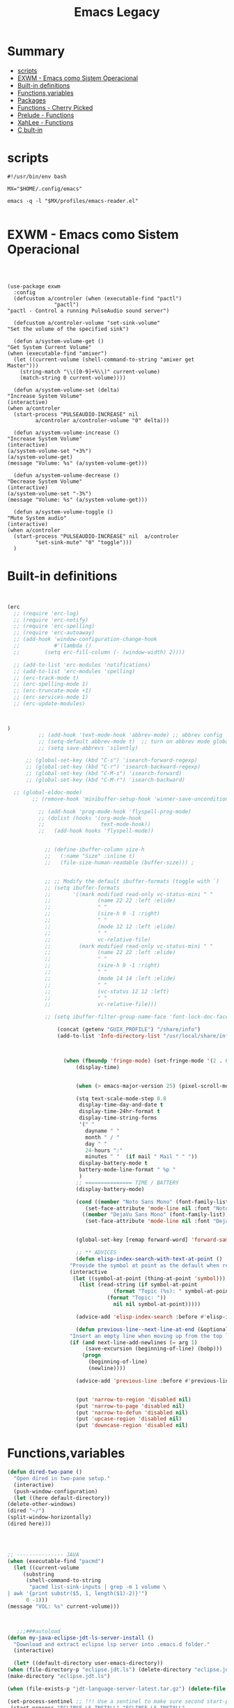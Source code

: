 #+TITLE: Emacs Legacy


* Summary
  :PROPERTIES:
  :TOC:      :include all :depth 2 :ignore this
  :END:
:CONTENTS:
- [[#scripts][scripts]]
- [[#exwm---emacs-como-sistem-operacional][EXWM - Emacs como Sistem Operacional]]
- [[#built-in-definitions][Built-in definitions]]
- [[#functionsvariables][Functions,variables]]
- [[#packages][Packages]]
- [[#functions---cherry-picked][Functions - Cherry Picked]]
- [[#prelude---functions][Prelude - Functions]]
- [[#xahlee---functions][XahLee - Functions]]
- [[#c-bult-in][C bult-in]]
:END:

* scripts
    #+begin_src shell-script
#!/usr/bin/env bash

MX="$HOME/.config/emacs"

emacs -q -l "$MX/profiles/emacs-reader.el"

    #+end_src
* EXWM - Emacs como Sistem Operacional
    #+begin_src emacs-lisp ~/.config/emacs/init.el :mkdirp yes



    (use-package exwm
      :config
      (defcustom a/controler (when (executable-find "pactl")
			       "pactl")
	"pactl - Control a running PulseAudio sound server")

      (defcustom a/controler-volume "set-sink-volume"
	"Set the volume of the specified sink")

      (defun a/system-volume-get ()
	"Get System Current Volume"
	(when (executable-find "amixer")
	  (let ((current-volume (shell-command-to-string "amixer get Master")))
	    (string-match "\\([0-9]+%\\)" current-volume)
	    (match-string 0 current-volume))))

      (defun a/system-volume-set (delta)
	"Increase System Volume"
	(interactive)
	(when a/controler
	  (start-process "PULSEAUDIO-INCREASE" nil
			 a/controler a/controler-volume "0" delta)))

      (defun a/system-volume-increase ()
	"Increase System Volume"
	(interactive)
	(a/system-volume-set "+3%")
	(a/system-volume-get)
	(message "Volume: %s" (a/system-volume-get)))

      (defun a/system-volume-decrease ()
	"Decrease System Volume"
	(interactive)
	(a/system-volume-set "-3%")
	(message "Volume: %s" (a/system-volume-get)))

      (defun a/system-volume-toggle ()
	"Mute System audio"
	(interactive)
	(when a/controler
	  (start-process "PULSEAUDIO-INCREASE" nil  a/controler
			 "set-sink-mute" "0" "toggle")))
      )
    #+end_src
* Built-in definitions
    #+BEGIN_SRC emacs-lisp


(erc
  ;; (require 'erc-log)
  ;; (require 'erc-notify)
  ;; (require 'erc-spelling)
  ;; (require 'erc-autoaway)
  ;; (add-hook 'window-configuration-change-hook
  ;;           #'(lambda ()
  ;;       	(setq erc-fill-column (- (window-width) 2))))

  ;; (add-to-list 'erc-modules 'notifications)
  ;; (add-to-list 'erc-modules 'spelling)
  ;; (erc-track-mode t)
  ;; (erc-spelling-mode 1)
  ;; (erc-truncate-mode +1)
  ;; (erc-services-mode 1)
  ;; (erc-update-modules)



)
	      ;; (add-hook 'text-mode-hook 'abbrev-mode) ;; abbrev config
	      ;; (setq-default abbrev-mode t)  ;; turn on abbrev mode globally
	      ;; (setq save-abbrevs 'silently)

      ;; (global-set-key (kbd "C-s") 'isearch-forward-regexp)
      ;; (global-set-key (kbd "C-r") 'isearch-backward-regexp)
      ;; (global-set-key (kbd "C-M-s") 'isearch-forward)
      ;; (global-set-key (kbd "C-M-r") 'isearch-backward)

  ;; (global-eldoc-mode)
	    ;; (remove-hook 'minibuffer-setup-hook 'winner-save-unconditionally)

		  ;; (add-hook 'prog-mode-hook 'flyspell-prog-mode)
		  ;; (dolist (hooks '(org-mode-hook
		  ;;                  text-mode-hook))
		  ;;   (add-hook hooks 'flyspell-mode))


			;; (define-ibuffer-column size-h
			;;   (:name "Size" :inline t)
			;;   (file-size-human-readable (buffer-size))) ;


			;; ;; Modify the default ibuffer-formats (toggle with `)
			;; (setq ibuffer-formats
			;;       '((mark modified read-only vc-status-mini " "
			;;               (name 22 22 :left :elide)
			;;               " "
			;;               (size-h 9 -1 :right)
			;;               " "
			;;               (mode 12 12 :left :elide)
			;;               " "
			;;               vc-relative-file)
			;;         (mark modified read-only vc-status-mini " "
			;;               (name 22 22 :left :elide)
			;;               " "
			;;               (size-h 9 -1 :right)
			;;               " "
			;;               (mode 14 14 :left :elide)
			;;               " "
			;;               (vc-status 12 12 :left)
			;;               " "
			;;               vc-relative-file)))

			;; (setq ibuffer-filter-group-name-face 'font-lock-doc-face)

			    (concat (getenv "GUIX_PROFILE") "/share/info")
				(add-to-list 'Info-directory-list "/usr/local/share/info/")



				  (when (fboundp 'fringe-mode) (set-fringe-mode '(2 . 6)))
				      (display-time)


				      (when (> emacs-major-version 25) (pixel-scroll-mode))

				      (stq text-scale-mode-step 0.8
					   display-time-day-and-date t
					   display-time-24hr-format t
					   display-time-string-forms
					   '(" "
					     dayname " "
					     month " / "
					     day " "
					     24-hours ":"
					     minutes " "  (if mail " Mail " " "))
					   display-battery-mode t
					   battery-mode-line-format " %p "
					   )
				      ;; =============== TIME / BATTERY
				      (display-battery-mode)

				      (cond ((member "Noto Sans Mono" (font-family-list))
					     (set-face-attribute 'mode-line nil :font "Noto Sans Mono-10"))
					    ((member "DejaVu Sans Mono" (font-family-list))
					     (set-face-attribute 'mode-line nil :font "DejaVu Sans Mono-10")))


				      (global-set-key [remap forward-word] 'forward-same-syntax)

				      ;; ** ADVICES
				      (defun elisp-index-search-with-text-at-point ()
					"Provide the symbol at point as the default when reading TOPIC interactively."
					(interactive
					 (let ((symbol-at-point (thing-at-point 'symbol)))
					   (list (read-string (if symbol-at-point
								  (format "Topic (%s): " symbol-at-point)
								(format "Topic: "))
							      nil nil symbol-at-point)))))

				      (advice-add 'elisp-index-search :before #'elisp-index-search-with-text-at-point)

				      (defun previous-line--next-line-at-end (&optional arg try-vscroll)
					"Insert an empty line when moving up from the top line."
					(if (and next-line-add-newlines (= arg 1)
						 (save-excursion (beginning-of-line) (bobp)))
					    (progn
					      (beginning-of-line)
					      (newline))))

				      (advice-add 'previous-line :before #'previous-line--next-line-at-end)


				      (put 'narrow-to-region 'disabled nil)
				      (put 'narrow-to-page 'disabled nil)
				      (put 'narrow-to-defun 'disabled nil)
				      (put 'upcase-region 'disabled nil)
				      (put 'downcase-region 'disabled nil)

    #+END_SRC

* Functions,variables
    #+BEGIN_SRC emacs-lisp :results code
    (defun dired-two-pane ()
      "Open dired in two-pane setup."
      (interactive)
      (push-window-configuration)
      (let ((here default-directory))
	(delete-other-windows)
	(dired "~/")
	(split-window-horizontally)
	(dired here)))




    ;; --------------- JAVA
    (when (executable-find "pacmd")
      (let ((current-volume
	     (substring
	      (shell-command-to-string
	       "pacmd list-sink-inputs | grep -m 1 volume \
    | awk '{print substr($5, 1, length($1)-2)}'")
	      0 -1)))
	(message "VOL: %s" current-volume)))



       ;;;###autoload
    (defun my-java-eclipse-jdt-ls-server-install ()
      "Download and extract eclipse lsp server into .emacs.d folder."
      (interactive)

      (let* ((default-directory user-emacs-directory))
	(when (file-directory-p "eclipse.jdt.ls") (delete-directory "eclipse.jdt.ls" t t))
	(make-directory "eclipse.jdt.ls")

	(when (file-exists-p "jdt-language-server-latest.tar.gz") (delete-file "jdt-language-server-latest.tar.gz" t))

	(set-process-sentinel ;; !!! Use a sentinel to make sure second start-process only begins after this one finish!
	 (start-process "ECLIPSE-LS-INSTALL" "ECLIPSE-LS-INSTALL"
			"wget" "http://download.eclipse.org/jdtls/snapshots/jdt-language-server-latest.tar.gz")

	 (lambda (p e) (when (= 0 (process-exit-status p))
		    (start-process "ECLIPSE-SERVER-EXTRACT" "ECLIPSE-SERVER-EXTRACT"
				   "tar" "zxvf" "jdt-language-server-latest.tar.gz" "-C" "eclipse.jdt.ls"))))))


       ;;;###autoload
    (defun my-langtool-install ()
      "Install languagetool server."
      (interactive)
      (start-process-shell-command "LanguageTool Server Install" nil "
		     cd ~/.emacs.d/ || exit
		     wget -N https://languagetool.org/download/LanguageTool-stable.zip
		     unzip LanguageTool-stable.zip
		     mv LanguageTool-??? LanguageTool
		     rm LanguageTool-stable.zip ")
      (message "LangTool installed"))

    ;; =============== MPC
    ;; (require 'mpc)

    ;; (autoload 'zap-up-to-char "misc"
    ;;   "Kill up to, but not including ARGth occurrence of CHAR." t)

    (:eval (when (frame-parameter (selected-frame) 'exwm-active)
	     (condition-case nil
		 (number-to-string
		  (+ 1
		     (exwm-workspace--position
		      (exwm-workspace--workspace-from-frame-or-index
		       (selected-frame)))))
	       (error "~"))))


    ;; ** LOCAL LIBRARIES (USER-LISP)
    (when (file-exists-p (expand-file-name "site-lisp" user-emacs-directory))

      (add-to-list 'load-path (expand-file-name "site-lisp" user-emacs-directory))

      (progn   ;; PO-MODE
	(setq auto-mode-alist (cons '("\\.pot\\'\\|\\.pot\\." . po-mode)  auto-mode-alist))
	(autoload 'po-mode "po-mode" "Major mode for translators to edit PO files" t))

      (require 'xahlee)
      (require 'prelude)
      (require 'cherry-picked-defun))



       ;;;###autoload



    ;; ------------------ EXWM
     ;;;###autoload
    (defun my-audio-reload ()
      "Reload stuck pulseaudio"
      (interactive)
      (start-process "PULSEAUDIO-RELOAD" nil "pulseaudio" "-k" )
      (start-process "PULSEAUDIO-RELOAD" nil "pulseaudio" "-D" )
      (message "Pulseaudio reloaded"))

     ;;;###autoload
    (defun my-videocam-record ()
      "Record webcam."
      (interactive)
      (async-shell-command "cd ~/Videos; ffmpeg -f v4l2 -video_size 1280x720 -i /dev/video0 -c:v libx264 -preset ultrafast webcam.mkv")
      (other-window 1)
      (message "recording webcam using ffmpeg"))

    ;; ------------------ SYSTEM UPDATE
    (defcustom my-system-package-manager
      (let ((package-manager (cond ((executable-find "apt") "apt")
				   ((executable-find "dnf") "dnf"))))
	package-manager)
      "Define System's Package Manager.")

    (defun guixp ()
      "Is System Package Manager `guix'?."
      (when (executable-find "guix") "t"))

    (defun npmp ()
      "Is System Package Manager `npm'?."
      (when (executable-find "npm") "t"))

    (defun my-system-packages-run-command (sudo package-manager command command2 noconfirm)
      "Update and Upgrade System packages."
      (let* ((height (/ (window-total-height) 3))
	     (command2 (when command2
			 (concat *and* sudo *space* my-system-package-manager *space* command2))))

	;; Run with Shell
	(split-window-vertically (- height))
	(other-window 1)
	(eshell "new")
	(insert (concat
		 sudo *space* package-manager *space* command
		 command2
		 ,*space* noconfirm))
	(eshell-send-input)))

    (defun my-system-packages-update ()
      "Update System Packages database."
      (interactive)
      (when (guixp)
	(let ((update "pull"))
	  (my-system-packages-run-command "sudo" my-system-package-manager "update" nil "-y"))))

    (defun my-system-packages-upgrade ()
      "Upgrade System Packages."
      (interactive)
      (my-system-packages-run-command "sudo" my-system-package-manager "update" "upgrade" "-y")
      (cond ((guixp)
	     (my-system-packages-run-command nil "guix" "pull" "package -u" nil))
	    ((npmp)
	     (my-system-packages-run-command nil "npm" "update -g" nil nil))))


    ;; --------------- MISC

     ;;;###autoload
    (defun my-query-replace-word-at-point ()
      "Replace word at point with given string."
      (interactive)
      (setq word (thing-at-point 'word t))
      (message "String is %s"
	       (setq nameto (read-minibuffer (format "Replace %s with: " word))))
      (query-replace word nameto))

     ;;;###autoload
    (defun my-java-find-pom-file ()
      "Find file in upper dirs."
      (interactive)
      (if-let* ((pf (expand-file-name
		     (concat (locate-dominating-file
			      (if (string= (file-name-nondirectory (buffer-file-name)) "pom.xml")
				  (file-name-directory
				   (directory-file-name (file-name-directory (buffer-file-name))))
				(buffer-file-name))
			      "pom.xml")
			     "pom.xml"))))
	  (find-file pf)
	(message "Unable to find pom.xml")))


    (defun next-word (p)
      "Move point to the beginning of the next word, past any spaces"
      (interactive "d")
      (forward-word)
      (forward-word)
      (backward-word))
    (global-set-key [remap forward-word] 'next-word)

     ;;;###autoload
    (defun my-to-next-word (&optional n)
      "Go to the beginning of the Nth word after point.
	 N defaults to 1 (next word)."
      (interactive "p")
      (if (< n 0)
	  (to-previous-word (- n))
	(dotimes (_  n)
	  (let ((opt  (point)))
	    (skip-syntax-forward "^w")
	    (when (eq opt (point))
	      (skip-syntax-forward "w")
	      (skip-syntax-forward "^w"))))))
    ;; (global-set-key [remap forward-word] 'my-to-next-word)

     ;;;###autoload
    (defun my-to-previous-word (&optional n)
      "Go to the beginning of the Nth word before point.
	 N defaults to 1 (previous word)."
      (interactive "p")
      (if (< n 0)
	  (to-next-word (- n))
	(dotimes (_  n)
	  (let ((opt  (point)))
	    (skip-syntax-backward "w")
	    (when (eq opt (point))
	      (skip-syntax-backward "^w")
	      (skip-syntax-backward "w"))))))
    ;; (global-set-key [remap backward-word] 'my-to-previous-word)


    ;; =============== EGLOT
    ;; ECLIPSER SERVER JAR TO CLASSPATH
    (defconst my/eclipse-jdt-home (concat user-emacs-directory "eclipse.jdt.ls/plugins/org.eclipse.equinox.launcher_1.5.200.v20180922-1751.jar"))

    (defun my/eclipse-jdt-contact (interactive)
      (let ((cp (getenv "CLASSPATH")))
	(setenv "CLASSPATH" (concat cp ":" my/eclipse-jdt-home))
	(unwind-protect
	    (eglot--eclipse-jdt-contact nil)
	  (setenv "CLASSPATH" cp))))

    (setcdr (assq 'java-mode eglot-server-programs) #'my/eclipse-jdt-contact)

    (unless (file-exists-p "~/.emacs.d/eclipse.jdt.ls/plugins")
      (my-java-eclipse-jdt-ls-server-install))

    (defadvice elisp-index-search (before interactive-default activate)
      "Provide the symbol at point as the default when reading TOPIC interactively."
      (interactive
       (let ((symbol-at-point (thing-at-point 'symbol)))
	 (list (read-string (if symbol-at-point
				(format "Topic (%s): " symbol-at-point)
			      (format "Topic: "))
			    nil nil symbol-at-point)))))



    (defun e-ido-for-mode(prompt the-mode)
      (switch-to-buffer
       (ido-completing-read prompt
			    (save-excursion
			      (delq
			       nil
			       (mapcar (lambda (buf)
					 (when (buffer-live-p buf)
					   (with-current-buffer buf
					     (and (eq major-mode the-mode)
						  (buffer-name buf)))))
				       (buffer-list)))))))

    (defun e-ido-shell-buffer()
      (interactive)
      (ido-for-mode "Shell:" 'shell-mode))

    ;; (global-set-key (kbd "C-c s") 'ido-shell-buffer)

    (defun e-ido-for-this-mode
	()
      (interactive)
      (let
	  ((the-mode major-mode))
	(switch-to-buffer
	 (ido-completing-read
	  (format "Buffers of %s: " the-mode)
	  (save-excursion
	    (delq
	     nil
	     (mapcar
	      (lambda
		(buf)
		(when
		    (buffer-live-p buf)
		  (with-current-buffer buf
		    (and
		     (eq major-mode the-mode)
		     (buffer-name buf)))))
	      (buffer-list))))))))


    (defun e-recentf-ido-find-file-prelude ()
      "Find a recent file using Ido."
      (interactive)
      (let ((file (ido-completing-read "Choose recent file: " recentf-list nil t)))
	(when file
	  (find-file file))))



    (defun e-recentf-ido-find-file ()
      "Find a recent file using Ido."
      (interactive)
      (let* ((file-assoc-list
	      (mapcar (lambda (x)
			(cons (file-name-nondirectory x)
			      x))
		      recentf-list))
	     (filename-list
	      (remove-duplicates (mapcar #'car file-assoc-list)
				 :test #'string=))
	     (filename (ido-completing-read "Choose recent file: "
					    filename-list
					    nil
					    t)))
	(when filename
	  (find-file (cdr (assoc filename
				 file-assoc-list))))))

    (defun e-recentf-open-files-compl ()
      (interactive)
      (let* ((all-files recentf-list)
	     (tocpl (mapcar (function
			     (lambda (x) (cons (file-name-nondirectory x) x))) all-files))
	     (prompt (append '("File name: ") tocpl))
	     (fname (completing-read (car prompt) (cdr prompt) nil nil)))
	(find-file (cdr (assoc-ignore-representation fname tocpl)))))



    ;; =============== Filtering messages
    ;; filter annoying messages
    ;; (defvar message-filter-regexp-list '("^Starting new Ispell process \\[.+\\] \\.\\.\\.$"
    ;;				     "^Ispell process killed$")
    ;;   "filter formatted message string to remove noisy messages")
    ;; (defadvice message (around message-filter-by-regexp activate)
    ;;   (if (not (ad-get-arg 0))
    ;;       ad-do-it
    ;;     (let ((formatted-string (apply 'format (ad-get-args 0))))
    ;;       (if (and (stringp formatted-string)
    ;;	       (some (lambda (re) (string-match re formatted-string)) message-filter-regexp-list))
    ;;	  (save-excursion
    ;;	    (set-buffer "*Messages*")
    ;;	    (goto-char (point-max))
    ;;	    (insert formatted-string "\n"))
    ;;	(progn
    ;;	  (ad-set-args 0 `("%s" ,formatted-string))
    ;;	  ad-do-it)))))

    ;; Highlight Current Line
    ;; (global-hl-line-mode +1)


    ;; =============== PO-MODE

    (progn
      ;; (require 'po-mode)
      ;; (require 'po-mode+)

      (autoload 'po-mode "po-mode"
	"Major mode for translators to edit PO files" t)
      (setq auto-mode-alist (cons '("\\.pot\\'\\|\\.pot\\." . po-mode)
				  auto-mode-alist))

      (autoload 'po-mode "po-mode+"
	"Major mode for translators to edit PO files" t))


    (defun j-youtube-dl ()
      "Abo abo youtube video downloader | improved version"
      (interactive)
      (setq terminal-process (get-buffer-process "*ansi-term*"))
      (let* ((str (current-kill 0))
	     (proc (if (get-buffer "*ansi-term*")
		       (switch-to-buffer "*ansi-term*")
		     (ansi-term "/bin/bash"))))
	(term-send-string
	 proc (concat "cd ~/Videos && youtube-dl " str "\n"))))


    ;; ==================================================
    ;; IDO
    ;; ==================================================

    ;; __________________________________________________
    ;; Make Ido complete almost anything (except the stuff where it shouldn't)
    ;; M-x to ido like

    (defvar ido-enable-replace-completing-read t
      "If t, use ido-completing-read instead of completing-read if possible.

						      Set it to nil using let in around-advice for functions where the
						      original completing-read is required.  For example, if a function
						      foo absolutely must use the original completing-read, define some
						      advice like this:

						      (defadvice foo (around original-completing-read-only activate)
							(let (ido-enable-replace-completing-read) ad-do-it))")

    ;; Replace completing-read wherever possible, unless directed otherwise
    (defadvice completing-read
	(around use-ido-when-possible activate)
      (if (or (not ido-enable-replace-completing-read) ; Manual override disable ido
	      (and (boundp 'ido-cur-list)
		   ido-cur-list)) ; Avoid infinite loop from ido calling this
	  ad-do-it
	(let ((allcomp (all-completions "" collection predicate)))
	  (if allcomp
	      (setq ad-return-value
		    (ido-completing-read prompt
					 allcomp
					 nil require-match initial-input hist def))
	    ad-do-it))))

    ;; OR

    (global-set-key
     "\M-X"
     (lambda ()
       (interactive)
       (call-interactively
	(intern
	 (ido-completing-read
	  "M-X "
	  (all-completions "" obarray 'commandp))))))


    ;; ==================================================
    ;; MISC

    (global-set-key (kbd "M-w") ; C-c
		    (lambda (beg end &optional region)
		      (interactive (list (mark) (point) 'region))
		      (let ((old-point end))
			(if (use-region-p)
			    (kill-ring-save beg end region)
			  (kill-ring-save
			   (move-beginning-of-line nil)
			   (progn (move-end-of-line nil)
				  (point)))
			  (goto-char old-point)))))


    (require 'f)
    (require 's)
    (defun e-download-file (url directory file-name)
      "Download the file at URL into DIRECTORY.
		The FILE-NAME defaults to the one used in the URL."
      (interactive
       ;; We're forced to let-bind url here since we access it before
       ;; interactive binds the function parameters.
       (let ((url (read-from-minibuffer "URL: ")))
	 (list
	  url
	  (read-directory-name "Destination dir: ")
	  ;; deliberately not using read-file-name since that inludes the directory
	  (read-from-minibuffer
	   "File name: "
	   (car (last (s-split "/" url)))))))
      (letu ((destination (f-join directory file-name)))
	    (url-copy-file url destination 't)
	    (find-file destination)))

    (defun yank-pop-forwards (arg)
      (interactive "p")
      (ya
       nk-pop (- arg)))
    (global-set-key "\M-Y" 'yank-pop-forwards) ; M-Y (Meta-Shift-Y)


     ;;;###autoload
    (defun keep-beginning-of-line (ARG)
      "Make `C-a` keep going to first non-whitespace character _and_then_ beginning of
       next line(previous with C-u).
     It will not work as expected in comment block because of goddamn rebox2"
      (interactive "P")
      (when (bolp) (forward-line (if ARG -1 1)))
      (let ((orig-point (point)))
	(back-to-indentation)
	(when (= orig-point (point))
	  (move-beginning-of-line 1))))
    ;; (global-set-key [remap move-beginning-of-line] #'keep-beginning-of-line)

     ;;;###autoload
    (defun keep-end-of-line (ARG)
      "Make `C-e` keep going to end of next line(previous with C-u).
     It will become normal in comment block because of goddamn rebox2"
      (interactive "P")
      (when (eolp) (forward-line (if ARG -1 1)))
      (move-end-of-line nil))
    ;; (global-set-key [remap move-end-of-line] #'keep-end-of-line)


     ;;;###autoload
    (defun increment-region (&optional beg end ARG)
      "Increment all decimal numbers in region between `beg' and `end' by `ARG'.
     If no prefix ARG is given, increment by 1.
     If the mark is not active, try to build a region using `symbol-at-point'."
      (interactive "r\np")
      (or ARG (setq ARG 1))
      (unless (and mark-active transient-mark-mode)
	(let ((bounds (bounds-of-thing-at-point 'symbol)))
	  (if bounds (setq beg (car bounds) end (cdr bounds)))))
      (if (< end beg)
	  (let ((tmp end))
	    (setq beg end end tmp)))
      (save-excursion
	(goto-char beg)
	(while (re-search-forward "-?[0-9]+" end t)
	  (replace-match (number-to-string (+ ARG (string-to-number (match-string 0)))))))
      (setq deactivate-mark nil))
    ;;
     ;;;###autoload
    (defun decrement-region (&optional beg end ARG)
      "Decrement all decimal numbers in region between `beg' and `end' by `ARG'.
      If no prefix ARG is given, increment by 1.
      If the mark is not active, try to build a region using `symbol-at-point'."
      (interactive "r\np")
      (or ARG (setq ARG 1))
      (unless (and mark-active transient-mark-mode)
	(let ((bounds (bounds-of-thing-at-point 'symbol)))
	  (if bounds (setq beg (car bounds) end (cdr bounds)))))
      (increment-region beg end (- ARG)))


    ;; ==================================================
    ;; CASE
    ;; ==================================================

    ;; ;; You can do M-c/u/l the whole word in any position inside the word
    ;; (defadvice endless/upcase (before upcase-word-advice activate)
    ;;   (unless (looking-back "\\b")
    ;;     (backward-word)))
    ;; (defadvice endless/downcase (before downcase-word-advice activate)
    ;;   (unless (looking-back "\\b")
    ;;     (backward-word)))
    ;; (defadvice endless/capitalize (before capitalize-word-advice activate)
    ;;   (unless (looking-back "\\b")
    ;;     (backward-word)))

    ;; automatically convert the comma/dot once downcase/upcase next character
     ;;;###autoload
    (defun endless/convert-punctuation (rg rp)
      "Look for regexp RG around point, and replace with RP.
     Only applies to text-mode."
      (let ((f "\\(%s\\)\\(%s\\)")
	    (space "?:[[:blank:]\n\r]*"))
	;; We obviously don't want to do this in prog-mode.
	(if (and (derived-mode-p 'org-mode)
		 (or (looking-at (format f space rg))
		     (looking-back (format f rg space))))
	    (replace-match rp nil nil nil 1))))

     ;;;###autoload
    (defun endless/capitalize ()
      "Capitalize region or word.
     Also converts commas to full stops, and kills
     extraneous space at beginning of line."
      (interactive)
      (endless/convert-punctuation "," ".")
      (if (use-region-p)
	  (call-interactively 'capitalize-region)
	;; A single space at the start of a line:
	(when (looking-at "^\\s-\\b")
	  ;; get rid of it!
	  (delete-char 1))
	(call-interactively 'subword-capitalize)))

     ;;;###autoload
    (defun endless/downcase ()
      "Downcase region or word.
     Also converts full stops to commas."
      (interactive)
      (endless/convert-punctuation "\\." ",")
      (if (use-region-p)
	  (call-interactively 'downcase-region)
	(call-interactively 'subword-downcase)))

     ;;;###autoload
    (defun endless/upcase ()
      "Upcase region or word."
      (interactive)
      (if (use-region-p)
	  (call-interactively 'upcase-region)
	(call-interactively 'subword-upcase)))



    ;; MoveText
    (defun e-move-text-internal (arg)
      (cond
       ((and mark-active transient-mark-mode)
	(if (> (point) (mark))
	    (exchange-point-and-mark))
	(let ((column (current-column))
	      (text (delete-and-extract-region (point) (mark))))
	  (forward-line arg)
	  (move-to-column column t)
	  (set-mark (point))
	  (insert text)
	  (exchange-point-and-mark)
	  (setq deactivate-mark nil)))
       (t
	(let ((column (current-column)))
	  (beginning-of-line)
	  (when (or (> arg 0) (not (bobp)))
	    (forward-line)
	    (when (or (< arg 0) (not (eobp)))
	      (transpose-lines arg))
	    (forward-line -1))
	  (move-to-column column t)))))

    (defun e-move-text-down (arg)
      "Move region (transient-mark-mode active) or current line
	   arg lines down."
      (interactive "*p")
      (e-move-text-internal arg))
    (global-set-key (kbd "C-c <down>") 'e-move-text-down)

    (defun e-move-text-up (arg)
      "Move region (transient-mark-mode active) or current line
	   arg lines up."
      (interactive "*p")
      (e-move-text-internal (- arg)))
    (global-set-key (kbd "C-c <up>") 'e-move-text-up)

    (defun e-ido-imenu ()
      "Update the imenu index and then use ido to select a symbol to navigate to.
		Symbols matching the text at point are put first in the completion list."
      (interactive)
      (imenu--make-index-alist)
      (let ((name-and-pos '())
	    (symbol-names '()))
	(flet ((addsymbols (symbol-list)
			   (when (listp symbol-list)
			     (dolist (symbol symbol-list)
			       (let ((name nil) (position nil))
				 (cond
				  ((and (listp symbol) (imenu--subalist-p symbol))
				   (addsymbols symbol))

				  ((listp symbol)
				   (setq name (car symbol))
				   (setq position (cdr symbol)))

				  ((stringp symbol)
				   (setq name symbol)
				   (setq position (get-text-property 1 'org-imenu-marker symbol))))

				 (unless (or (null position) (null name))
				   (add-to-list 'symbol-names name)
				   (add-to-list 'name-and-pos (cons name position))))))))
	  (addsymbols imenu--index-alist))
	;; If there are matching symbols at point, put them at the beginning of `symbol-names'.
	(let ((symbol-at-point (thing-at-point 'symbol)))
	  (when symbol-at-point
	    (let* ((regexp (concat (regexp-quote symbol-at-point) "$"))
		   (matching-symbols (delq nil (mapcar (lambda (symbol)
							 (if (string-match regexp symbol) symbol))
						       symbol-names))))
	      (when matching-symbols
		(sort matching-symbols (lambda (a b) (> (length a) (length b))))
		(mapc (lambda (symbol) (setq symbol-names (cons symbol (delete symbol symbol-names))))
		      matching-symbols)))))
	(let* ((selected-symbol (ido-completing-read "Symbol? " symbol-names))
	       (position (cdr (assoc selected-symbol name-and-pos))))
	  (push-mark (point))
	  (goto-char position))))
    #+END_SRC

    #+RESULTS:
    #+BEGIN_SRC emacs-lisp
    e-ido-imenu
    #+END_SRC
* Packages
    #+BEGIN_SRC emacs-lisp :results code
(elfeed
:config
  (defun e/elfeed-open-with-eww ()
    "Open in eww with `eww-readable' - Ambrevar."
    (interactive)
    (let ((entry (if (eq major-mode 'elfeed-show-mode)
		     elfeed-show-entry (elfeed-search-selected :single))))
      (eww  (elfeed-entry-link entry))
      (add-hook 'eww-after-render-hook 'eww-readable nil t)))
  (define-key elfeed-search-mode-map "e" 'e/elfeed-open-with-eww)

(defvar elfeed-visit-patterns
    '(("youtu\\.?be" . elfeed-play-with-player)
      ("phoronix" . elfeed-open-with-eww))
    "List of (regexps . function) to match against elfeed entry link to know
	    whether how to visit the link.")
(defun e/elfeed-visit-maybe-externally ()
    "Open w/ external function if entry link matches `elfeed-visit-patterns',
	    show normally otherwise.  - Ambrevar."
    (interactive)
    (let ((entry (if (eq major-mode 'elfeed-show-mode)
		     elfeed-show-entry
		   (elfeed-search-selected :single)))
	  (patterns elfeed-visit-patterns))
      (while (and patterns (not (string-match (caar patterns)
					      (elfeed-entry-link entry))))
	(setq patterns (cdr patterns)))
      (cond
       (patterns
	(funcall (cdar patterns)))
       ((eq major-mode 'elfeed-search-mode)
	(call-interactively 'elfeed-search-show-entry))
       (t (elfeed-show-visit)))))
)

    (use-package feather
      :disabled
      :config (feather-mode))

    (use-package leaf
      :disabled
      :config (feather-mode))

    (use-package leaf-keywords
      :disabled
      :config (leaf-keywords-init))

    (use-package selectrum
      :disabled
      :defer 1
      :config
      (ido-mode 0)
      (selectrum-mode +1))

    (use-package selectrum-prescient
      :disabled
      :defer 1
      :config
      (selectrum-prescient-mode +1)
      (prescient-persist-mode +1))

    (use-package ereader
      :defer 1
      :config
      (add-hook 'ereader-mode-hook
		(lambda ()
		  (face-remap-add-relative 'variable-pitch
					   :family "Hack"
					   :height 1.4)))
      (setq visual-fill-column-center-text t)
      (add-hook 'ereader-mode-hook 'visual-line-mode))

   (use-package csharp-mode
      :defer 1
      :hook (csharp-mode . company-mode)
      :config
      (add-to-list 'auto-mode-alist '("\\.csproj\\'" . xml-mode))
      (add-hook 'csharp-mode-hook (lambda () (setq truncate-lines t)))
      (defun csharp-disable-clear-string-fences (orig-fun &rest args)
	"This turns off `c-clear-string-fences' for `csharp-mode'. When
			      on for `csharp-mode' font lock breaks after an interpolated string
			      or terminating simple string."
	(unless (equal major-mode 'csharp-mode)
	  (apply orig-fun args)))
      (advice-add 'c-clear-string-fences :around 'csharp-disable-clear-string-fences))


    (defvar sharper-path (f-join *site-lisp* "/sharper.el"))
    (use-package sharper
      :load-path sharper-path
      :bind ("C-c S" . sharper-main-transient))


    (use-package slime
      :defer t
      :custom
      (slime-contribs '(slime-fancy))
      (inferior-lisp-program "sbcl")
      :bind (:map slime-mode-map ("C-c s" . slime-selector))
      :config (slime-setup '(slime-fancy slime-asdf slime-company)))

    (use-package slime-company
      :after (slime company)
      :config (setq slime-company-completion 'fuzzy
		    slime-company-after-completion 'slime-company-just-one-space))

    (use-package flymake-diagnostic-at-point
      :defer 1
      :config (add-hook 'flymake-mode-hook #'flymake-diagnostic-at-point-mode))

    (use-package eldoc-box
      :after eglot-mode
      :config (add-hook 'eglot--managed-mode-hook #'eldoc-box-hover-mode t))

    (use-package dante
      :after haskell-mode
      :commands 'dante-mode
      :hook
      ('haskell--mode . 'flymake-mode)
      ('haskell--mode . 'dante-mode))

    (use-package pydoc
      :defer 1
      :custom (pydoc-command "python3 -m pydoc"))

    (use-package dap-java :after (lsp-java))

    (use-package lsp-java
      :disabled
      :after lsp
      :hook ('java-mode-hook . 'lsp)
      :config  (use-package dap-java :after (lsp-java)))

    (use-package company-lsp
      :disabled
      :defer t
      :commands company-lsp)

    (use-package omnisharp
      :disabled
      :defer 1
      :hook
      (csharp-mode . company-mode)
      (omnisharp-mode . csharp-mode)
      :custom (omnisharp-debug t)
      :config
      (eval-after-load 'company'(add-to-list 'company-backends
					     'company-omnisharp)))

    (use-package elpy
      :disabled
      :defer 1
      :custom
      (elpy-rpc-python-command "python3.8")
      (python-shell-interpreter-args "-i")
      (elpy-syntax-check-command "pylint")
      :init (advice-add 'python-mode :before 'elpy-enable))

    (use-package quickrun
      :defer t
      :bind (("C-c q" . quickrun)))

    (use-package centaur-tabs
      :disabled
      :defer 1
      :demand
      :config (centaur-tabs-mode t)
      :custom
      (centaur-tabs-set-bar 'under)
      :bind
      ("C-<prior>" . centaur-tabs-backward)
      ("C-<next>" . centaur-tabs-forward))

    ;; (use-package haskell-mode
    ;;   :custom haskell-check-command)

    ;; (quelpa '(mini-frame :repo "muffinmad/emacs-mini-frame" :fetcher github) :upgrade nil)
    ;; (require 'mini-frame)
    ;; (mini-frame-mode)
    (use-package lsp-python-ms
      :hook (python-mode . (lambda ()
			     (require 'lsp-python-ms)
			     (lsp))))

    (when (require 'quelpa nil :noerror)
      (quelpa
       '(quelpa-use-package
	 :fetcher git
	 :url "https://github.com/quelpa/quelpa-use-package.git"))
      (require 'quelpa-use-package)

      (use-package mini-frame
	:quelpa ((mini-frame :repo "muffinmad/emacs-mini-frame" :fetcher github) :upgrade t))

      (use-package sbuffer
	:quelpa (sbuffer :fetcher github :repo "alphapapa/sbuffer.el")))


    (use-package evil
      :disabled
      :defer 1
      :config (evil-mode 1))

    (use-package evil-collection
      :disabled
      :custom (evil-collection-setup-minibuffer t)
      (evil-want-keybinding nil)
      :init (evil-collection-init))

    (use-package ido-at-point
      :disabled
      :after ido
      :config (ido-at-point-mode))

    (use-package ess
      :disabled
      :defer 1
      :custom ((ess-indent-level 4)
	       (ess-arg-function-offset 4)
	       (ess-else-offset 4)))

    (use-package spaceline
      :disabled
      :defer 1
      :config
      (require 'spaceline-config)
      (spaceline-spacemacs-theme)
      (setq-default spaceline-erc-track-p nil
		    spaceline-buffer-encoding-abbrev-p nil
		    spaceline-buffer-size-p nil
		    spaceline-version-control-p nil
		    spaceline-hud-p nil
		    spaceline-buffer-modified-p nil
		    powerline-default-separator 'slant))

    (use-package ace-window
      :defer 1
      :bind (("C-c c" . ace-window)))

    (use-package highlight-indentation
      :defer 1
      :config )

    (dolist (modes '(python-mode-hook
		     js-mode-hook
		     css-mode-hook
		     c-mode-hook
		     c++-mode-hook
		     java-mode-hook))
      (add-hook modes 'eglot-ensure))

    (use-package pipenv
      :disabled
      :hook (python-mode . pipenv-mode)
      :custom
      (pipenv-keymap-prefix "C-c p")
      (pipenv-projectile-after-switch-function
       #'pipenv-projectile-after-switch-extended))

    (use-package circadian
      :defer 1
      :custom (circadian-themes '(("6:00" . tsdh-light)
				  ("19:30" . wombat)))
      :config (circadian-setup))

    (use-package color-identifiers-mode
      :init (add-hook 'after-init-hook 'global-color-identifiers-mode))

    (use-package browse-kill-ring
      :defer 1
      :config
      (setq browse-kill-ring-separator "\f")
      (global-set-key (kbd "M-Y") 'browse-kill-ring)
      (with-eval-after-load 'browse-kill-ring
	(define-key browse-kill-ring-mode-map (kbd "C-g") 'browse-kill-ring-quit)
	(define-key browse-kill-ring-mode-map (kbd "M-n") 'browse-kill-ring-forward)
	(define-key browse-kill-ring-mode-map (kbd "M-p") 'browse-kill-ring-previous)))

    (use-package mini-modeline
      :disabled
      :defer 1
      :config (mini-modeline-mode t))

    #+END_SRC
* Functions - Cherry Picked
    #+BEGIN_SRC emacs-lisp :mkdirp yes
    ;; CHERRY-PICKED FUNCTIONS
    ;; ========================================

    (defun my-unkillable-scratch-buffer ()
      "Nope, I must not do it!"
      (if (equal (buffer-name (current-buffer)) "*scratch*")
	  (progn
	    (delete-region (point-min) (point-max))
	    nil)
	t))
    (add-hook 'kill-buffer-query-functions 'my-unkillable-scratch-buffer)

    ;;;###autoload
    (defun my-swap-buffer ()
      "Repeated invocations will make the selected buffer appear in each windows successively."
      (interactive)
      (cond ((one-window-p) (display-buffer (other-buffer)))
	    ((let* ((buffer-a (current-buffer))
		    (window-b (cadr (window-list)))
		    (buffer-b (window-buffer window-b)))
	       (set-window-buffer window-b buffer-a)
	       (switch-to-buffer buffer-b)
	       (other-window 1)))))

    ;;;###autoload
    (defun my-window-split-toggle ()
      "Toggle between horizontal and vertical split with two windows."
      (interactive)
      (if (> (length (window-list)) 2)
	  (error "Can't toggle with more than 2 windows!")
	(let ((func (if (window-full-height-p)
			#'split-window-vertically
		      #'split-window-horizontally)))
	  (delete-other-windows)
	  (funcall func)
	  (save-selected-window
	    (other-window 1)
	    (switch-to-buffer (other-buffer))))))

    ;;;###autoload
    (defun elisp-index-search+ ()
      "Look up TOPIC in the indices of the Emacs Lisp Reference Manual."
      (interactive)
      (let (topic)
	(setq topic (read-string (concat "Subject to look up: ") nil nil
				 (symbol-name (symbol-at-point))))
	(funcall 'switch-to-buffer-other-window nil)
	(info "elisp")
	(Info-index topic)))


    ;; Helper function
    (defun my-shorten-directory (dir max-length)
      "Show up to `max-length' characters of a directory name `dir'."
      (let ((path (reverse (split-string (abbreviate-file-name dir) "/")))
	    (output ""))
	(when (and path (equal "" (car path)))
	  (setq path (cdr path)))
	(while (and path (< (length output) (- max-length 4)))
	  (setq output (concat (car path) "/" output))
	  (setq path (cdr path)))
	(when path
	  (setq output (concat ".../" output)))
	output))

    ;;;###autoload
    (defun my-current-minor-modes ()
      "Return the list of minor modes enabled in the current buffer."
      (interactive)
      (delq nil
	    (mapcar (lambda (mode)
		      (if (and (boundp mode) (symbol-value mode))
			  mode))
		    minor-mode-list)))

    ;;;###autoload
    (defun my-find-symbol-at-point ()
      "Find the symbol at point, i.e. go to definition."
      (interactive)
      (let ((sym (symbol-at-point)))
	(if (boundp sym)
	    (find-variable sym)
	  (find-function sym))))

    ;; (define-key lisp-mode-shared-map (kbd "M-.") 'find-symbol-at-point)


    ;; BUFFER-MOVE: https://www.emacswiki.org/emacs/buffer-move.el

    ;;;###autoload
    (defun my-buf-move-up ()
      "Swap the current buffer and the buffer above the split.

    If there is no split, ie now window above the current one, an
    error is signaled."
      ;;  "Switches between the current buffer, and the buffer above the
      ;;  split, if possible."
      (interactive)
      (let* ((other-win (windmove-find-other-window 'up))
	     (buf-this-buf (window-buffer (selected-window))))
	(if (null other-win)
	    (error "No window above this one")
	  ;; swap top with this one
	  (set-window-buffer (selected-window) (window-buffer other-win))
	  ;; move this one to top
	  (set-window-buffer other-win buf-this-buf)
	  (select-window other-win))))

    ;;;###autoload
    (defun my-buf-move-down ()
      "Swap the current buffer and the buffer under the split.

    If there is no split, ie now window under the current one, an
    error is signaled."
      (interactive)
      (let* ((other-win (windmove-find-other-window 'down))
	     (buf-this-buf (window-buffer (selected-window))))
	(if (or (null other-win)
		(string-match "^ \\*Minibuf" (buffer-name (window-buffer other-win))))
	    (error "No window under this one")
	  ;; swap top with this one
	  (set-window-buffer (selected-window) (window-buffer other-win))
	  ;; move this one to top
	  (set-window-buffer other-win buf-this-buf)
	  (select-window other-win))))

    ;;;###autoload
    (defun my-buf-move-left ()
      "Swap the current buffer and the buffer on the left of the split.

    If there is no split, ie now window on the left of the current
    one, an error is signaled."
      (interactive)
      (let* ((other-win (windmove-find-other-window 'left))
	     (buf-this-buf (window-buffer (selected-window))))
	(if (null other-win)
	    (error "No left split")
	  ;; swap top with this one
	  (set-window-buffer (selected-window) (window-buffer other-win))
	  ;; move this one to top
	  (set-window-buffer other-win buf-this-buf)
	  (select-window other-win))))

    ;;;###autoload
    (defun my-mini-buffer-scratch ()
      "Opens up a new mini-buffer scratch!"
      (interactive)
      (let* ((height (/ (window-total-height) 3)))
	(split-window-vertically (- height))
	(other-window 1)
	(switch-to-buffer (get-buffer-create "*scratch*"))
	(lisp-interaction-mode)))


    ;; --------------------------------------------------
    ;; misc-cmd.el
    ;;;###autoload
    (defun my-delete-window-maybe-kill-buffer ()
      "Delete selected window.

    If no other window shows its buffer, kill the buffer too."
      (interactive)
      (let* ((selwin  (selected-window))
	     (buf     (window-buffer selwin)))
	(delete-window selwin)
	(unless (get-buffer-window buf 'visible) (kill-buffer buf))))

    ;;;###autoload
    (defun server-shutdown ()
      "Save buffers, Quit, and Shutdown (kill) server."
      (interactive)
      (save-some-buffers)
      (kill-emacs))


    ;;;###autoload
    (defun my-buf-move-right ()
      "Swap the current buffer and the buffer on the right of the split.

    If there is no split, ie now window on the right of the current
    one, an error is signaled."
      (interactive)
      (let* ((other-win (windmove-find-other-window 'right))
	     (buf-this-buf (window-buffer (selected-window))))
	(if (null other-win)
	    (error "No right split")
	  ;; swap top with this one
	  (set-window-buffer (selected-window) (window-buffer other-win))
	  ;; move this one to top
	  (set-window-buffer other-win buf-this-buf)
	  (select-window other-win))))

    ;;;###autoload
    (defun my-mark-line (&optional arg)
      "Put mark at end of line, point at beginning, ARG.

    A numeric prefix arg means move forward (backward if negative) that
    many lines, thus marking a line other than the one point was
    originally in."
      (interactive "P")
      (setq arg  (if arg (prefix-numeric-value arg) 0))
      (let ((inhibit-field-motion  t))
	(forward-line arg)
	(push-mark nil t t)
	(goto-char (line-end-position))))


    (defun insert-filename-as-heading ()
      "Take current filename (word separated by dash) as heading."
      (interactive)
      (insert
       (capitalize
	(replace-regexp-in-string "-" " " (file-name-sans-extension (buffer-name))))))

    (defun my-toggle-camelcase-underscores ()
      "Toggle between camelcase and underscore notation for the symbol at point."
      (interactive)
      (save-excursion
	(let* ((bounds (bounds-of-thing-at-point 'symbol))
	       (start (car bounds))
	       (end (cdr bounds))
	       (currently-using-underscores-p (progn (goto-char start)
						     (re-search-forward "_" end t))))
	  (if currently-using-underscores-p
	      (progn
		(upcase-initials-region start end)
		(replace-string "_" "" nil start end)
		(downcase-region start (1+ start)))
	    (replace-regexp "\\([A-Z]\\)" "_\\1" nil (1+ start) end)
	    (downcase-region start (cdr (bounds-of-thing-at-point 'symbol)))))))


    (defun ambrevar/call-process-to-string (program &rest args)
      "Call PROGRAM with ARGS and return output."
      (with-output-to-string
	(with-current-buffer standard-output
	  (apply 'call-process program nil t nil args))))


    ;;;###autoload
    (defun my-yank-more ()
      (interactive)
      (insert "[[")
      (yank)
      (insert "][more]]"))

    ;;;###autoload
    (defun my-install-maybe (pkg)
      (when (not (package-installed-p pkg))
	(package-install pkg)))

    ;; (my-install-maybe 'yasnippet)

    ;;;###autoload
    (defun my-number-of-packages ()
      "Function to return the number of active packages."
      (interactive)
      (message (concat (number-to-string (length package-selected-packages))
		       " packages installed...")))

    ;;;###autoload
    (defun my-spell-buffer-pt-BR ()
      "Function to spell checking inside the buffer."
      (interactive)
      (ispell-change-dictionary "brasileiro")
      (flyspell-buffer))

    ;;;###autoload
    (defun my-spell-buffer-en ()
      "Function to spell checking the buffer in US language."
      (interactive)
      (ispell-change-dictionary "en_US")
      (flyspell-buffer))


    ;;;###autoload
    (defun idomenu--read (index-alist &optional prompt guess)
      (let* ((symatpt (thing-at-point 'symbol))
	     (names (mapcar 'car index-alist))
	     (name (ido-completing-read (or prompt "imenu ") names
					nil t nil nil nil))
	     (choice (assoc name index-alist)))
	(if (imenu--subalist-p choice)
	    (idomenu--read (cdr choice) prompt nil)
	  choice)))

    ;;;###autoload
    (defun my-ido-menu ()
      (interactive)
      (let ((index-alist (cdr (imenu--make-index-alist))))
	(if (equal index-alist '(nil))
	    (message "No imenu tags in buffer")
	  (imenu (idomenu--read index-alist nil t)))))


    ;;;###autoload
    (defun my-hrs/find-file-as-sudo ()
      (interactive)
      (let ((file-name (buffer-file-name)))
	(when file-name
	  (find-alternate-file (concat "/sudo::" file-name)))))

    ;;;###autoload
    (defun my-sudo-edit (&optional arg)
      "Edit currently visited file as root.

			With a prefix ARG prompt for a file to visit.
			Will also prompt for a file to visit if current
			buffer is not visiting a file."
      (interactive "P")
      (if (or arg (not buffer-file-name))
	  (find-file (concat "/sudo:root@localhost:"
			     (ido-read-file-name "Find file(as root): ")))
	(find-alternate-file (concat "/sudo:root@localhost:" buffer-file-name))))

    ;; Vi-like text processing

    ;; https://www.emacswiki.org/emacs/CopyWithoutSelection
    ;;;###autoload
    (defun my-get-point (symbol &optional arg)
      "get the point"
      (funcall symbol arg)
      (point))


    ;;;###autoload
    (defun my-copy-thing (begin-of-thing end-of-thing &optional arg)
      "copy thing between beg & end into kill ring"
      (save-excursion
	(let ((beg (my-get-point begin-of-thing 1))
	      (end (my-get-point end-of-thing arg)))
	  (copy-region-as-kill beg end))))

    ;;;###autoload
    (defun my-paste-to-mark(&optional arg)
      "Paste things to mark, or to the prompt in shell-mode"
      (let ((pasteMe
	     (lambda()
	       (if (string= "shell-mode" major-mode)
		   (progn (comint-next-prompt 25535) (yank))
		 (progn (goto-char (mark)) (yank) )))))
	(if arg
	    (if (= arg 1)
		nil
	      (funcall pasteMe))
	  (funcall pasteMe))))

    ;;;###autoload
    (defun my-copy-word (&optional arg)
      "Copy words at point into kill-ring"
      (interactive "P")
      (copy-thing 'backward-word 'forward-word arg)
      (message "Copied word"))

    ;;;###autoload
    (defun my-copy-backward-word ()
      "copy word before point"
      (interactive "")
      (save-excursion
	(let ((end (point))
	      (beg (my-get-point 'backward-word)))
	  (copy-region-as-kill beg end)))
      (message "Copied backward word"))


    ;;;###autoload
    (defun my-hrs/append-to-path (path)
      "Add a path both to the $PATH variable and to Emacs' exec-path."
      (setenv "PATH" (concat (getenv "PATH") ":" path))
      (add-to-list 'exec-path path))

    ;;;###autoload
    (defun my-def-word ()
      "Find definition of the word at point"
      (interactive)
      (browse-url (concat "https://www.merriam-webster.com/dictionary/" (thing-at-point 'word))))

    ;; Zap to before char - Just like Vi Copy inside delimiters
    ;;;###autoload
    (defun my-zap-to-before-char (arg char)
      "Kill up to and ARGth occurrence of CHAR.
				      Case is ignored if `case-fold-search' is non-nil in the current buffer.
				      Goes backward if ARG is negative; error if CHAR not found."
      (interactive "p\ncZap to BEFORE char: ")
      ;; Avoid "obsolete" warnings for translation-table-for-input.
      (with-no-warnings
	(if (char-table-p translation-table-for-input)
	    (setq char (or (aref translation-table-for-input char) char))))
      (kill-region (point) (progn
			     (search-forward (char-to-string char) nil nil arg)
			     (goto-char (if (> arg 0) (1- (point)) (1+ (point))))
			     (point))))


    ;; Capitalize word despite where point is (/u/dakra)

    (defmacro dakra-define-up/downcase-dwim (case)
      (let ((func (intern (concat "dakra-" case "-dwim")))
	    (doc (format "Like `%s-dwim' but %s from beginning when no region is active." case case))
	    (case-region (intern (concat case "-region")))
	    (case-word (intern (concat case "-word"))))
	`(defun ,func (arg)
	   ,doc
	   (interactive "*p")
	   (save-excursion
	     (if (use-region-p)
		 (,case-region (region-beginning) (region-end))
	       (beginning-of-thing 'symbol)
	       (,case-word arg))))))
    (dakra-define-up/downcase-dwim "upcase")
    (dakra-define-up/downcase-dwim "downcase")
    (dakra-define-up/downcase-dwim "capitalize")



    ;;;###autoload
    (defun my-mark-sexp-backward (N)
      "Mark word backword"
      (interactive "p")
      (if (and
	   (not (eq last-command this-command))
	   (not (eq last-command 'e-mark-word)))
	  (set-mark (point)))
      (backward-word N))



    ;;;###autoload
    (defun my-replace-next-underscore-with-camel (arg)
      (interactive "p")
      (if (> arg 0)
	  (setq arg (1+ arg))) ; 1-based index to get eternal loop with 0
      (let ((case-fold-search nil))
	(while (not (= arg 1))
	  (search-forward-regexp "\\b_[a-z]")
	  (forward-char -2)
	  (delete-char 1)
	  (capitalize-word 1)
	  (setq arg (1- arg)))))


    ;;;###autoload
    (defun my-yank-to-x-clipboard ()
      "Terminal x to clipboard workaround"
      (interactive)
      (if (region-active-p)
	  (progn
	    (shell-command-on-region (region-beginning) (region-end) "xsel -i")
	    (message "Yanked region to clipboard!")
	    (deactivate-mark))
	(message "No region active; can't yank to clipboard!")))

    ;; Permit yanking text to X11 clipboard; beats the heck out of
    ;; manually copying with the cursor.


    ;;;###autoload
    (defun my-copy-file-name-to-clipboard ()
      "Copy the current buffer file name to the clipboard."
      (interactive)
      (let ((filename (if (equal major-mode 'dired-mode)
			  default-directory
			(buffer-file-name))))
	(when filename
	  (kill-new filename)
	  (message "Copied buffer file name '%s' to the clipboard." filename))))


    ;;;###autoload
    (defun my-switch-bury-or-kill-buffer (&optional aggr)
      "With no argument, switch (but unlike C-x b, without the need
			to confirm).  With C-u, bury current buffer.  With double C-u,
			kill it (unless it's modified)."
      (interactive "P")
      (cond
       ((eq aggr nil) (progn
			(cl-dolist (buf '("*Buffer List*" "*Ibuffer*" "*Bookmark List* " "*vc-change-log*" "*Locate*" "*grep*" "*compilation*" ))
			  (when (get-buffer buf)
			    (bury-buffer buf)))
			(switch-to-buffer (other-buffer))))
       ((equal aggr '(4)) (bury-buffer))
       ((equal aggr '(16)) (kill-buffer-if-not-modified (current-buffer)))))



    ;;;###autoload
    (defun my-transpose-chars (arg)
      "Move character at point forward one character.
			With prefix arg ARG, effect is to take character at point and
			drag it forward past ARG other characters (backward if ARG
			negative)."
      (interactive "P")
      (forward-char)
      (if arg
	  (transpose-chars arg)
	(transpose-chars 1))
      (backward-char))

    ;;;###autoload
    (defun my-backward-transpose-chars (arg)
      "Move character at point backward one character.
			With prefix arg ARG, effect is to take character at point and
			drag it backward past ARG other characters (backward if ARG
			negative)."
      (interactive "P")
      (my-transpose-chars (- (or arg 1))))

    ;;;###autoload
    (defun my-backward-transpose-words (arg)
      "Interchange wnords around point, leaving point at end of them.
			With prefix arg ARG, effect is to take word before or around
			point and drag it forward past ARG other words (backward if ARG
			negative). If ARG is zero, the words around or after point and
			around or after mark are interchanged."
      (interactive "P")
      (transpose-words (- (or arg 1))))

    ;;;###autoload
    (defun my-transpose-lines (arg)
      (interactive "P")
      (save-excursion
	(end-of-line)
	(when (eobp) (insert "\n")))
      (forward-line 1)
      (with-demoted-errors "%s"
	(transpose-lines (or arg 1)))
      (forward-line -1))

    ;;;###autoload
    (defun my-backward-transpose-lines (arg)
      (interactive "P")
      (my-transpose-lines (- (or arg 1))))

    ;;;###autoload
    (defun my-paragraphize ()
      "Remove empty newlines from region."
      (interactive)
      (if (region-active-p)
	  (flush-lines "^$" (region-beginning) (region-end))
	(message "No region active.")))

    ;;;###autoload
    (defun my-transpose-window ()
      "Switch between vertical and horizontal window split.

			Source: http://tinyurl.com/k7s96fa"
      (interactive)
      (if (= (count-wiqndows) 2)
	  (let* ((this-win-buffer (window-buffer))
		 (next-win-buffer (window-buffer (next-window)))
		 (this-win-edges (window-edges (selected-window)))
		 (next-win-edges (window-edges (next-window)))
		 (this-win-2nd (not (and (<= (car this-win-edges)
					     (car next-win-edges))
					 (<= (cadr this-win-edges)
					     (cadr next-win-edges)))))
		 (splitter
		  (if (= (car this-win-edges)
			 (car (window-edges (next-window))))
		      #'split-window-horizontally
		    #'split-window-vertically)))
	    (delete-other-windows)
	    (let ((first-win (selected-window)))
	      (funcall splitter)
	      (if this-win-2nd (other-window 1))
	      (set-window-buffer (selected-window) this-win-buffer)
	      (set-window-buffer (next-window) next-win-buffer)
	      (select-window first-win)
	      (if this-win-2nd (other-window 1))))))

    ;;;###autoload
    (defun my-split-vert-focus ()
      "Split window vertically and move focus to other window."
      (interactive)
      (split-window-right)
      (other-window 1))

    ;;;###autoload
    (defun my-split-horz-focus ()
      "Split window horizontally and move focus to other window."
      (interactive)
      (split-window-below)
      (other-window 1))

    ;;;###autoload
    (defun sudo-shell-command (command)
      (interactive "MShell command (root): ")
      (with-temp-buffer
	(cd "/sudo::/")
	(async-shell-command command)))

    ;;;###autoload
    (defun my-auto-commit-on-kill ()
      (when buffer-file-name
	(let* ((current (magit-file-relative-name))
	       (choices (nconc (magit-modified-files) (magit-untracked-files)))
	       (to-stage (car (member current choices))))
	  (when to-stage
	    (magit-stage-file to-stage)
	    (magit-commit)))))

    ;; (add-hook 'kill-buffer-hook 'my/auto-commit-on-kill)

    ;;;###autoload
    (defun my-open-line-below ()
      (interactive)
      (end-of-line)
      (newline)
      (indent-for-tab-command))

    ;;;###autoload
    (defun my-open-line-above ()
      (interactive)
      (beginning-of-line)
      (newline)
      (forward-line -1)
      (indent-for-tab-command))

    ;;;###autoload
    (defun my-goto-line-with-feedback ()
      "Show line numbers temporarily, while prompting for the line number input"
      (interactive)
      (unwind-protect
	  (progn
	    (linum-mode 1)
	    (goto-line (read-number "Goto line: ")))
	(linum-mode -1)))

    ;;;###autoload
    (defun my-dired-du ()
      (interactive)
      (let ((files (dired-get-marked-files)))
	(with-temp-buffer
	  (apply 'call-process "/usr/bin/du" nil t nil "-sch" files)
	  (message "Size of all marked files: %s"
		   (progn
		     (re-search-backward "\\(^[0-9.,]+[A-Za-z]+\\).*total$")
		     (match-string 1))))))


    (require 'url)

    ;;;###autoload
    (defun my-download-file (&optional url download-dir download-name)
      (interactive)
      (let ((url (or
		  url
		  (read-string "Enter download URL: "))))
	(let ((download-buffer (url-retrieve-synchronously url)))
	  (save-excursion
	    (set-buffer download-buffer)
	    ;; we may have to trim the http response
	    (goto-char (point-min))
	    (re-search-forward "^$" nil 'move)
	    (forward-char)
	    (delete-region (point-min) (point))
	    (write-file (concat (or download-dir
				    "~/Downloads/")
				(or download-name
				    (car (last (split-string url "/" t))))))))))


    ;;;###autoload
    (defun query-replace-from-top ()
      (interactive)
      (save-excursion
	(goto-char (point-min))
	(call-interactively 'query-replace)))

    ;;;###autoload
    (defun flush-blank-lines (start end)
      "Mark a block and delete all blank/empty lines inside it."
      (interactive "r")
      (flush-lines "^\\s-*$" start end nil))

    ;;;###autoload
    (defun wh/start-tmp-file (file-name)
      "Create a file in /tmp for the given file name."
      (interactive "sName of temporary file: ")
      (start--file (expand-file-name (format "/tmp/%s" file-name))))

    ;;;###autoload
    (defun my-increment-region (&optional beg end ARG)
      "Increment all decimal numbers in region between `beg' and `end' by `ARG'.
    If no prefix ARG is given, increment by 1.
    If the mark is not active, try to build a region using `symbol-at-point'."
      (interactive "r\np")
      (or ARG (setq ARG 1))
      (unless (and mark-active transient-mark-mode)
	(let ((bounds (bounds-of-thing-at-point 'symbol)))
	  (if bounds (setq beg (car bounds) end (cdr bounds)))))
      (if (< end beg)
	  (let ((tmp end))
	    (setq beg end end tmp)))
      (save-excursion
	(goto-char beg)
	(while (re-search-forward "-?[0-9]+" end t)
	  (replace-match (number-to-string (+ ARG (string-to-number (match-string 0)))))))
      (setq deactivate-mark nil))
    ;;
    ;;;###autoload
    (defun my-decrement-region (&optional beg end ARG)
      "Decrement all decimal numbers in region between `beg' and `end' by `ARG'.
     If no prefix ARG is given, increment by 1.
     If the mark is not active, try to build a region using `symbol-at-point'."
      (interactive "r\np")
      (or ARG (setq ARG 1))
      (unless (and mark-active transient-mark-mode)
	(let ((bounds (bounds-of-thing-at-point 'symbol)))
	  (if bounds (setq beg (car bounds) end (cdr bounds)))))
      (increment-region beg end (- ARG)))


    (defun ora-shell-command-sentinel (process signal)
      (when (memq (process-status process) '(exit signal))
	(advice-remove 'shell-command-sentinel 'ora-shell-command-sentinel)
	(message (with-current-buffer (process-buffer process)
		   (string-trim (buffer-string))))))

    (defun ora-dired-do-async-shell-command ()
      "Wrap `dired-do-async-shell-command' without popup windows."
      (interactive)
      (advice-add 'shell-command-sentinel :override #'ora-shell-command-sentinel)
      (save-window-excursion
	(call-interactively 'dired-do-async-shell-command)))

    (provide 'cherry-picked-defun)



    #+END_SRC

    #+RESULTS:
    : cherry-picked-defun

* Prelude - Functions
    #+BEGIN_SRC emacs-lisp :mkdirp yes
    ;; PRELUDE
    ;; ========================================

    (defun prelude-move-beginning-of-line (arg)
      "Move point back to indentation of beginning of line.

    Move point to the first non-whitespace character on this line.
    If point is already there, move to the beginning of the line.
    Effectively toggle between the first non-whitespace character and
    the beginning of the line.

    If ARG is not nil or 1, move forward ARG - 1 lines first. If
    point reaches the beginning or end of the buffer, stop there."
      (interactive "^p")
      (setq arg (or arg 1))

      ;; Move lines first
      (when (/= arg 1)
	(let ((line-move-visual nil))
	  (forward-line (1- arg))))

      (let ((orig-point (point)))
	(back-to-indentation)
	(when (= orig-point (point))
	  (move-beginning-of-line 1))))

    ;; (global-set-key (kbd "C-a") 'prelude-move-beginning-of-line)

    (defadvice kill-ring-save (before slick-copy activate compile)
      "When called interactively with no active region, copy a single
    line instead."
      (interactive
       (if mark-active (list (region-beginning) (region-end))
	 (message "Copied line")
	 (list (line-beginning-position)
	       (line-beginning-position 2)))))

    (defadvice kill-region (before slick-cut activate compile)
      "When called interactively with no active region, kill a single
      line instead."
      (interactive
       (if mark-active (list (region-beginning) (region-end))
	 (list (line-beginning-position)
	       (line-beginning-position 2)))))

    ;; kill a line, including whitespace characters until next non-whiepsace character
    ;; of next line
    (defadvice kill-line (before check-position activate)
      (if (member major-mode
		  '(emacs-lisp-mode scheme-mode lisp-mode
				    c-mode c++-mode objc-mode
				    latex-mode plain-tex-mode))
	  (if (and (eolp) (not (bolp)))
	      (progn (forward-char 1)
		     (just-one-space 0)
		     (backward-char 1)))))

    ;; taken from prelude-editor.el
    ;; automatically indenting yanked text if in programming-modes
    (defvar yank-indent-modes
      '(LaTeX-mode TeX-mode)
      "Modes in which to indent regions that are yanked (or yank-popped).
    Only modes that don't derive from `prog-mode' should be listed here.")

    (defvar yank-indent-blacklisted-modes
      '(python-mode slim-mode haml-mode)
      "Modes for which auto-indenting is suppressed.")

    (defvar yank-advised-indent-threshold 1000
      "Threshold (# chars) over which indentation does not automatically occur.")

    (defun yank-advised-indent-function (beg end)
      "Do indentation, as long as the region isn't too large."
      (if (<= (- end beg) yank-advised-indent-threshold)
	  (indent-region beg end nil)))

    (defadvice yank (after yank-indent activate)
      "If current mode is one of 'yank-indent-modes,
    indent yanked text (with prefix arg don't indent)."
      (if (and (not (ad-get-arg 0))
	       (not (member major-mode yank-indent-blacklisted-modes))
	       (or (derived-mode-p 'prog-mode)
		   (member major-mode yank-indent-modes)))
	  (let ((transient-mark-mode nil))
	    (yank-advised-indent-function (region-beginning) (region-end)))))

    (defadvice yank-pop (after yank-pop-indent activate)
      "If current mode is one of `yank-indent-modes',
    indent yanked text (with prefix arg don't indent)."
      (when (and (not (ad-get-arg 0))
		 (not (member major-mode yank-indent-blacklisted-modes))
		 (or (derived-mode-p 'prog-mode)
		     (member major-mode yank-indent-modes)))
	(let ((transient-mark-mode nil))
	  (yank-advised-indent-function (region-beginning) (region-end)))))

    ;; prelude-core.el
    (defun prelude-duplicate-current-line-or-region (arg)
      "Duplicates the current line or region ARG times.
    If there's no region, the current line will be duplicated. However, if
    there's a region, all lines that region covers will be duplicated."
      (interactive "p")
      (pcase-let* ((origin (point))
		   (`(,beg . ,end) (prelude-get-positions-of-line-or-region))
		   (region (buffer-substring-no-properties beg end)))
	(-dotimes arg
	  (lambda (n)
	    (goto-char end)
	    (newline)
	    (insert region)
	    (setq end (point))))
	(goto-char (+ origin (* (length region) arg) arg))))

    ;; prelude-core.el
    (defun indent-buffer ()
      "Indent the currently visited buffer."
      (interactive)
      (indent-region (point-min) (point-max)))

    ;; prelude-editing.el
    (defcustom prelude-indent-sensitive-modes
      '(coffee-mode python-mode slim-mode haml-mode yaml-mode)
      "Modes for which auto-indenting is suppressed."
      :type 'list)

    (defun indent-region-or-buffer ()
      "Indent a region if selected, otherwise the whole buffer."
      (interactive)
      (unless (member major-mode prelude-indent-sensitive-modes)
	(save-excursion
	  (if (region-active-p)
	      (progn
		(indent-region (region-beginning) (region-end))
		(message "Indented selected region."))
	    (progn
	      (indent-buffer)
	      (message "Indented buffer.")))
	  (whitespace-cleanup))))


    ;; add duplicate line function from Prelude
    ;; taken from prelude-core.el
    (defun prelude-get-positions-of-line-or-region ()
      "Return positions (beg . end) of the current line
    or region."
      (let (beg end)
	(if (and mark-active (> (point) (mark)))
	    (exchange-point-and-mark))
	(setq beg (line-beginning-position))
	(if mark-active
	    (exchange-point-and-mark))
	(setq end (line-end-position))
	(cons beg end)))

    (defun kill-default-buffer ()
      "Kill the currently active buffer -- set to C-x k so that users are not asked which buffer they want to kill."
      (interactive)
      (let (kill-buffer-query-functions) (kill-buffer)))

    ;; smart openline
    (defun prelude-smart-open-line (arg)
      "Insert an empty line after the current line.
    Position the cursor at its beginning, according to the current mode.
    With a prefix ARG open line above the current line."
      (interactive "P")
      (if arg
	  (prelude-smart-open-line-above)
	(progn
	  (move-end-of-line nil)
	  (newline-and-indent))))

    (defun prelude-smart-open-line-above ()
      "Insert an empty line above the current line.
    Position the cursor at it's beginning, according to the current mode."
      (interactive)
      (move-beginning-of-line nil)
      (newline-and-indent)
      (forward-line -1)
      (indent-according-to-mode))

    (defadvice kill-ring-save (before slick-copy activate compile)
      "When called interactively with no active region, copy a single
    line instead."
      (interactive
       (if mark-active (list (region-beginning) (region-end))
	 (message "Copied line")
	 (list (line-beginning-position)
	       (line-beginning-position 2)))))

    (defadvice kill-region (before slick-cut activate compile)
      "When called interactively with no active region, kill a single
      line instead."
      (interactive
       (if mark-active (list (region-beginning) (region-end))
	 (list (line-beginning-position)
	       (line-beginning-position 2)))))

    ;; kill a line, including whitespace characters until next non-whiepsace character
    ;; of next line
    (defadvice kill-line (before check-position activate)
      (if (member major-mode
		  '(emacs-lisp-mode scheme-mode lisp-mode
				    c-mode c++-mode objc-mode
				    latex-mode plain-tex-mode))
	  (if (and (eolp) (not (bolp)))
	      (progn (forward-char 1)
		     (just-one-space 0)
		     (backward-char 1)))))

    ;; Emacs-Redux - Increment and Decrement Integer at Point

    (require 'thingatpt)

    (defun my-thing-at-point-goto-end-of-integer ()
      "Go to end of integer at point."
      (let ((inhibit-changing-match-data t))
	;; Skip over optional sign
	(when (looking-at "[+-]")
	  (forward-char 1))
	;; Skip over digits
	(skip-chars-forward "[[:digit:]]")
	;; Check for at least one digit
	(unless (looking-back "[[:digit:]]")
	  (error "No integer here"))))
    (put 'integer 'beginning-op 'thing-at-point-goto-end-of-integer)

    (defun my-thing-at-point-goto-beginning-of-integer ()
      "Go to end of integer at point."
      (let ((inhibit-changing-match-data t))
	;; Skip backward over digits
	(skip-chars-backward "[[:digit:]]")
	;; Check for digits and optional sign
	(unless (looking-at "[+-]?[[:digit:]]")
	  (error "No integer here"))
	;; Skip backward over optional sign
	(when (looking-back "[+-]")
	  (backward-char 1))))
    (put 'integer 'beginning-op 'thing-at-point-goto-beginning-of-integer)

    (defun my-thing-at-point-bounds-of-integer-at-point ()
      "Get boundaries of integer at point."
      (save-excursion
	(let (beg end)
	  (thing-at-point-goto-beginning-of-integer)
	  (setq beg (point))
	  (thing-at-point-goto-end-of-integer)
	  (setq end (point))
	  (cons beg end))))
    (put 'integer 'bounds-of-thing-at-point 'thing-at-point-bounds-of-integer-at-point)

    (defun my-thing-at-point-integer-at-point ()
      "Get integer at point."
      (let ((bounds (bounds-of-thing-at-point 'integer)))
	(string-to-number (buffer-substring (car bounds) (cdr bounds)))))
    (put 'integer 'thing-at-point 'thing-at-point-integer-at-point)

    (defun my-increment-integer-at-point (&optional inc)
      "Increment integer at point by one.

	  With numeric prefix arg INC, increment the integer by INC amount."
      (interactive "p")
      (let ((inc (or inc 1))
	    (n (thing-at-point 'integer))
	    (bounds (bounds-of-thing-at-point 'integer)))
	(delete-region (car bounds) (cdr bounds))
	(insert (int-to-string (+ n inc)))))

    (defun my-decrement-integer-at-point (&optional dec)
      "Decrement integer at point by one.

	  With numeric prefix arg DEC, decrement the integer by DEC amount."
      (interactive "p")
      (increment-integer-at-point (- (or dec 1))))

    (defun my-prelude-open-with (arg)
      "Open visited file in default external program.

	  With a prefix ARG always prompt for command to use."
      (interactive "P")
      (when buffer-file-name
	(shell-command (concat
			(cond
			 ((and (not arg) (eq system-type 'darwin)) "open")
			 ((and (not arg) (member system-type '(gnu gnu/linux gnu/kfreebsd))) "xdg-open")
			 (t (read-shell-command "Open current file with: ")))
			" "
			(shell-quote-argument buffer-file-name)))))

    (defun my-byte-compile-init-dir ()
      "Byte-compile all your dotfiles."
      (interactive)
      (byte-recompile-directory user-emacs-directory 0))

    (defun my-remove-elc-on-save ()
      "If you're saving an elisp file, likely the .elc is no longer valid."
      (add-hook 'after-save-hook
		(lambda ()
		  (if (file-exists-p (concat buffer-file-name "c"))
		      (delete-file (concat buffer-file-name "c"))))
		nil
		t))

    ;; (add-hook 'emacs-lisp-mode-hook 'e-remove-elc-on-save)

    (defun my-eval-and-replace ()
      "Replace the preceding sexp with its value."
      (interactive)
      (backward-kill-sexp)
      (condition-case nil
	  (prin1 (eval (read (current-kill 0)))
		 (current-buffer))
	(error (message "Invalid expression")
	       (insert (current-kill 0)))))

    (defun my-smart-open-line-above ()
      "Insert an empty line above the current line.
	Position the cursor at it's beginning, according to the current mode."
      (interactive)
      (move-beginning-of-line nil)
      (newline-and-indent)
      (forward-line -1)
      (indent-according-to-mode))

    (defun top-join-line ()
      "Join the current line with the line beneath it."
      (interactive)
      (delete-indentation 1))

    (defun smarter-move-beginning-of-line (arg)
      "Move point back to indentation of beginning of line.

	Move point to the first non-whitespace character on this line.
	If point is already there, move to the beginning of the line.
	Effectively toggle between the first non-whitespace character and
	the beginning of the line.

	If ARG is not nil or 1, move forward ARG - 1 lines first.  If
	point reaches the beginning or end of the buffer, stop there."
      (interactive "^p")
      (setq arg (or arg 1))

      ;; Move lines first
      (when (/= arg 1)
	(let ((line-move-visual nil))
	  (forward-line (1- arg))))

      (let ((orig-point (point)))
	(back-to-indentation)
	(when (= orig-point (point))
	  (move-beginning-of-line 1))))

    ;; remap C-a to `smarter-move-beginning-of-line'
    ;;                 'smarter-move-beginning-of-line)

    (defun my-find-user-init-file ()
      "Edit the `user-init-file', in another window."
      (interactive)
      (find-file user-init-file))

    (defun my-rename-file-and-buffer ()
      "Rename the current buffer and file it is visiting."
      (interactive)
      (let ((filename (buffer-file-name)))
	(if (not (and filename (file-exists-p filename)))
	    (message "Buffer is not visiting a file!")
	  (let ((new-name (read-file-name "New name: " filename)))
	    (cond
	     ((vc-backend filename) (vc-rename-file filename new-name))
	     (t
	      (rename-file filename new-name t)
	      (set-visited-file-name new-name t t)))))))

    (defun my-delete-file-and-buffer ()
      "Kill the current buffer and deletes the file it is visiting."
      (interactive)
      (let ((filename (buffer-file-name)))
	(when filename
	  (if (vc-backend filename)
	      (vc-delete-file filename)
	    (progn
	      (delete-file filename)
	      (message "Deleted file %s" filename)
	      (kill-buffer))))))


    (defun my-start-or-switch-to (function buffer-name)
      "Invoke FUNCTION if there is no buffer with BUFFER-NAME.
	Otherwise switch to the buffer named BUFFER-NAME.  Don't clobber
	the current buffer."
      (if (not (get-buffer buffer-name))
	  (progn
	    (split-window-sensibly (selected-window))
	    (other-window 1)
	    (funcall function))
	(switch-to-buffer-other-window buffer-name)))

    (defun my-visit-term-buffer ()
      "Create or visit a terminal buffer."
      (interactive)
      (start-or-switch-to (lambda ()
			    (ansi-term (getenv "SHELL")))
			  "*ansi-term*"))

    (defun my-visit-ielm ()
      "Switch to default `ielm' buffer.
	Start `ielm' if it's not already running."
      (interactive)
      (prelude-start-or-switch-to 'ielm "*ielm*"))


    ;; (define-key emacs-lisp-mode-map (kbd "C-c C-z") 'visit-ielm)

    (defun my-switch-to-previous-buffer ()
      "Switch to previously open buffer.
	Repeated invocations toggle between the two most recently open buffers."
      (interactive)
      (switch-to-buffer (other-buffer (current-buffer) 1)))

    (defun my-move-text-up ()
      "Move up the current line."
      (interactive)
      (transpose-lines 1)
      (forward-line -2)
      (indent-according-to-mode))

    (defun my-move-text-down ()
      "Move down the current line."
      (interactive)
      (forward-line 1)
      (transpose-lines 1)
      (forward-line -1)
      (indent-according-to-mode))

    (defun my-visit-term-buffer ()
      "Create or visit a terminal buffer."
      (interactive)
      (if (not (get-buffer "*ansi-term*"))
	  (progn
	    (split-window-sensibly (selected-window))
	    (other-window 1)
	    (ansi-term (getenv "SHELL")))
	(switch-to-buffer-other-window "*ansi-term*")))

    (defun my-indent-buffer ()
      "Indent the currently visited buffer."
      (interactive)
      (indent-region (point-min) (point-max)))

    (defun my-indent-region-or-buffer ()
      "Indent a region if selected, otherwise the whole buffer."
      (interactive)
      (save-excursion
	(if (region-active-p)
	    (progn
	      (indent-region (region-beginning) (region-end))
	      (message "Indented selected region."))
	  (progn
	    (my-indent-buffer)
	    (message "Indented buffer.")))))

    (defun my-toggle-window-split ()
      (interactive)
      (if (= (count-windows) 2)
	  (let* ((this-win-buffer (window-buffer))
		 (next-win-buffer (window-buffer (next-window)))
		 (this-win-edges (window-edges (selected-window)))
		 (next-win-edges (window-edges (next-window)))
		 (this-win-2nd (not (and (<= (car this-win-edges)
					     (car next-win-edges))
					 (<= (cadr this-win-edges)
					     (cadr next-win-edges)))))
		 (splitter
		  (if (= (car this-win-edges)
			 (car (window-edges (next-window))))
		      'split-window-horizontally
		    'split-window-vertically)))
	    (delete-other-windows)
	    (let ((first-win (selected-window)))
	      (funcall splitter)
	      (if this-win-2nd (other-window 1))
	      (set-window-buffer (selected-window) this-win-buffer)
	      (set-window-buffer (next-window) next-win-buffer)
	      (select-window first-win)
	      (if this-win-2nd (other-window 1))))))



    (defun my-rotate-windows ()
      "Rotate your windows"
      (interactive)
      (cond ((not (> (count-windows)1))
	     (message "You can't rotate a single window!"))
	    (t
	     (setq i 1)
	     (setq numWindows (count-windows))
	     (while  (< i numWindows)
	       (let* (
		      (w1 (elt (window-list) i))
		      (w2 (elt (window-list) (+ (% i numWindows) 1)))

		      (b1 (window-buffer w1))
		      (b2 (window-buffer w2))

		      (s1 (window-start w1))
		      (s2 (window-start w2))
		      )
		 (set-window-buffer w1  b2)
		 (set-window-buffer w2 b1)
		 (set-window-start w1 s2)
		 (set-window-start w2 s1)
		 (setq i (1+ i)))))))




    (defun my-delete-current-buffer-file ()
      "Removes file connected to current buffer and kills buffer."
      (interactive)
      (let ((filename (buffer-file-name))
	    (buffer (current-buffer))
	    (name (buffer-name)))
	(if (not (and filename (file-exists-p filename)))
	    (ido-kill-buffer)
	  (when (yes-or-no-p "Are you sure you want to remove this file? ")
	    (delete-file filename)
	    (kill-buffer buffer)
	    (message "File '%s' successfully removed" filename)))))



    (defun my-rename-current-buffer-file ()
      "Renames current buffer and file it is visiting."
      (interactive)
      (let ((name (buffer-name))
	    (filename (buffer-file-name)))
	(if (not (and filename (file-exists-p filename)))
	    (error "Buffer '%s' is not visiting a file!" name)
	  (let ((new-name (read-file-name "New name: " filename)))
	    (if (get-buffer new-name)
		(error "A buffer named '%s' already exists!" new-name)
	      (rename-file filename new-name 1)
	      (rename-buffer new-name)
	      (set-visited-file-name new-name)
	      (set-buffer-modified-p nil)
	      (message "File '%s' successfully renamed to '%s'"
		       name (file-name-nondirectory new-name)))))))

    ;; --------------------------------------------------
    (provide 'prelude)

    #+END_SRC

    #+RESULTS:
    : prelude

* XahLee - Functions
    #+BEGIN_SRC emacs-lisp :mkdirp yes
    ;; ==================================================
    (defvar xah-run-current-file-before-hook nil "Hook for `xah-run-current-file'. Before the file is run.")

    (defvar xah-run-current-file-after-hook nil "Hook for `xah-run-current-file'. After the file is run.")

    (defun xah-run-current-file ()
      "Execute the current file.
    For example, if the current buffer is x.py, then it'll call 「python x.py」 in a shell.
    Output is printed to buffer “*xah-run output*”.

    The file can be Emacs Lisp, PHP, Perl, Python, Ruby, JavaScript, TypeScript, golang, Bash, Ocaml, Visual Basic, TeX, Java, Clojure.
    File suffix is used to determine what program to run.

    If the file is modified or not saved, save it automatically before run.

    URL `http://ergoemacs.org/emacs/elisp_run_current_file.html'
    Version 2018-08-30"
      (interactive)
      (let (
	    ($outputb "*xah-run output*")
	    (resize-mini-windows nil)
	    ($suffix-map
	     ;; (‹extension› . ‹shell program name›)
	     `(
	       ("php" . "php")
	       ("pl" . "perl")
	       ("py" . "python")
	       ("py3" . ,(if (string-equal system-type "windows-nt") "c:/Python32/python.exe" "python3"))
	       ("rb" . "ruby")
	       ("go" . "go run")
	       ("hs" . "runhaskell")
	       ("js" . "node")
	       ("mjs" . "node --experimental-modules ")
	       ("ts" . "tsc") ; TypeScript
	       ("tsx" . "tsc")
	       ("sh" . "bash")
	       ("clj" . "java -cp ~/apps/clojure-1.6.0/clojure-1.6.0.jar clojure.main")
	       ("rkt" . "racket")
	       ("ml" . "ocaml")
	       ("vbs" . "cscript")
	       ("tex" . "pdflatex")
	       ("latex" . "pdflatex")
	       ("java" . "javac")
	       ;; ("pov" . "/usr/local/bin/povray +R2 +A0.1 +J1.2 +Am2 +Q9 +H480 +W640")
	       ))
	    $fname
	    $fSuffix
	    $prog-name
	    $cmd-str)
	(when (not (buffer-file-name)) (save-buffer))
	(when (buffer-modified-p) (save-buffer))
	(setq $fname (buffer-file-name))
	(setq $fSuffix (file-name-extension $fname))
	(setq $prog-name (cdr (assoc $fSuffix $suffix-map)))
	(setq $cmd-str (concat $prog-name " \""   $fname "\" &"))
	(run-hooks 'xah-run-current-file-before-hook)
	(cond
	 ((string-equal $fSuffix "el")
	  (load $fname))
	 ((or (string-equal $fSuffix "ts") (string-equal $fSuffix "tsx"))
	  (if (fboundp 'xah-ts-compile-file)
	      (progn
		(xah-ts-compile-file current-prefix-arg))
	    (if $prog-name
		(progn
		  (message "Running")
		  (shell-command $cmd-str $outputb ))
	      (error "No recognized program file suffix for this file."))))
	 ;; ((string-equal $fSuffix "go")
	 ;;  (when (fboundp 'gofmt) (gofmt) )
	 ;;  (shell-command $cmd-str $outputb ))
	 ((string-equal $fSuffix "java")
	  (progn
	    (shell-command (format "java %s" (file-name-sans-extension (file-name-nondirectory $fname))) $outputb )))
	 (t (if $prog-name
		(progn
		  (message "Running")
		  (shell-command $cmd-str $outputb ))
	      (error "No recognized program file suffix for this file."))))
	(run-hooks 'xah-run-current-file-after-hook)))

    ;; ==================================================

    (defun xah-html-url-linkify ()
      "Make the URL at cursor point into a HTML link.
      Work on current non-whitespace char sequence or text selection.
      URL `http://ergoemacs.org/emacs/wrap-url.html'
      Version 2018-03-22"
      (interactive)
      (let ( $p1 $p2 $new-str )
	(if (region-active-p)
	    (progn (setq $p1 (region-beginning) $p2 (region-end)))
	  (save-excursion
	    (skip-chars-backward "^ \n\t")
	    (setq $p1 (point))
	    (skip-chars-forward "^ \n\t" )
	    (setq $p2 (point))))
	(setq $new-str (file-relative-name
			(replace-regexp-in-string "^file:///" "/" (buffer-substring-no-properties $p1 $p2) t t)))
	(delete-region $p1 $p2)
	(insert (concat "<a href=\"" (url-encode-url $new-str) "\">" $new-str "</a>" ))))

    ;; ==================================================

    (defun xah-dired-sort ()
      "Sort dired dir listing in different ways.
    Prompt for a choice.
    URL `http://ergoemacs.org/emacs/dired_sort.html'
    Version 2015-07-30"
      (interactive)
      (let ($sort-by $arg)
	(setq $sort-by (ido-completing-read "Sort by:" '( "date" "size" "name" "dir")))
	(cond
	 ((equal $sort-by "name") (setq $arg "-Al --si --time-style long-iso "))
	 ((equal $sort-by "date") (setq $arg "-Al --si --time-style long-iso -t"))
	 ((equal $sort-by "size") (setq $arg "-Al --si --time-style long-iso -S"))
	 ((equal $sort-by "dir") (setq $arg "-Al --si --time-style long-iso --group-directories-first"))
	 (t (error "logic error 09535" )))
	(dired-sort-other $arg )))

    ;; (define-key dired-mode-map (kbd "s") 'xah-dired-sort)

    ;; ==================================================

    (defun xah-delete-current-file-make-backup (&optional @no-backup-p)
      "Delete current file, makes a backup~, closes the buffer.
     Backup filename is “‹name›~‹date time stamp›~”. Existing file of the same name is overwritten. If the file is not associated with buffer, the backup file name starts with “xx_”.
    When `universal-argument' is called first, don't create backup.
    URL `http://ergoemacs.org/emacs/elisp_delete-current-file.html'
    Version 2016-07-20"
      (interactive "P")
      (let* (
	     ($fname (buffer-file-name))
	     ($buffer-is-file-p $fname)
	     ($backup-suffix (concat "~" (format-time-string "%Y%m%dT%H%M%S") "~")))
	(if $buffer-is-file-p
	    (progn
	      (save-buffer $fname)
	      (when (not @no-backup-p)
		(copy-file
		 $fname
		 (concat $fname $backup-suffix)
		 t))
	      (delete-file $fname)
	      (message "Deleted. Backup created at 「%s」." (concat $fname $backup-suffix)))
	  (when (not @no-backup-p)
	    (widen)
	    (write-region (point-min) (point-max) (concat "xx" $backup-suffix))
	    (message "Backup created at 「%s」." (concat "xx" $backup-suffix))))
	(kill-buffer (current-buffer))))

    ;; ==================================================

    (defun xah-dired-rename-space-to-underscore ()
      "In dired, rename current or marked files by replacing space to underscore _.
    If not in `dired', do nothing.
    URL `http://ergoemacs.org/emacs/elisp_dired_rename_space_to_underscore.html'
    Version 2017-01-02"
      (interactive)
      (require 'dired-aux)
      (if (equal major-mode 'dired-mode)
	  (progn
	    (mapc (lambda (x)
		    (when (string-match " " x )
		      (dired-rename-file x (replace-regexp-in-string " " "_" x) nil)))
		  (dired-get-marked-files ))
	    (revert-buffer))
	(user-error "Not in dired.")))

    ;; ==================================================

    (defun xah-open-in-gimp ()
      "Open the current file or `dired' marked files in gimp.
    Works in linux and Mac. Not tested on Microsoft Windows.

    URL `http://ergoemacs.org/emacs/emacs_dired_convert_images.html'
    Version 2015-07-30"
      (interactive)
      (let* (
	     ($file-list
	      (if (string-equal major-mode "dired-mode")
		  (dired-get-marked-files)
		(list (buffer-file-name))))
	     ($do-it-p (if (<= (length $file-list) 5)
			   t
			 (y-or-n-p "Open more than 5 files? "))))
	(when $do-it-p
	  (cond
	   ((string-equal system-type "windows-nt")
	    (mapc
	     (lambda ($fpath)
	       (w32-shell-execute "gimp" (replace-regexp-in-string "/" "\\" $fpath t t))) $file-list))
	   ((string-equal system-type "darwin")
	    (mapc
	     (lambda ($fpath)
	       (shell-command
		(format "open -a /Applications/GIMP.app \"%s\"" $fpath))) $file-list))
	   ((string-equal system-type "gnu/linux")
	    (mapc
	     (lambda ($fpath) (let ((process-connection-type nil)) (start-process "" nil "gimp" $fpath))) $file-list))))))


    ;; ==================================================

    (defun xah-dired-to-zip ()
      "Zip the current file in `dired'.
    If multiple files are marked, only zip the first one.
    Require unix zip command line tool.

    URL `http://ergoemacs.org/emacs/emacs_dired_convert_images.html'
    Version 2015-07-30"
      (interactive)
      (require 'dired)
      (let ( ($fName (elt (dired-get-marked-files) 0)))
	(shell-command
	 (format
	  "zip -r '%s.zip' '%s'"
	  (file-relative-name $fName)
	  (file-relative-name $fName)))))

    ;; ==================================================

    (defun xah-dired-show-metadata (@file-list)
      "Display metatata of buffer image file or marked files in dired.
     (typically image files)
    URL `http://xahlee.info/img/metadata_in_image_files.html'
    Requires exiftool shell command.
    URL `http://ergoemacs.org/emacs/emacs_dired_convert_images.html'
    Version 2016-07-19"
      (interactive
       (list
	(cond
	 ((string-equal major-mode "dired-mode") (dired-get-marked-files))
	 ((string-equal major-mode "image-mode") (list (buffer-file-name)))
	 (t (list (read-from-minibuffer "file name:"))))))
      (mapc
       (lambda ($f)
	 (shell-command
	  (format "exiftool '%s'" (file-relative-name $f))
	  ;; relative paths used to get around Windows/Cygwin path remapping problem
	  ))
       @file-list ))

    ;; ==================================================

    (defun xah-dired-remove-all-metadata (@file-list)
      "Remove all metatata of buffer image file or marked files in dired.
     (typically image files)
    URL `http://xahlee.info/img/metadata_in_image_files.html'
    Requires exiftool shell command.

    URL `http://ergoemacs.org/emacs/emacs_dired_convert_images.html'
    Version 2016-07-19"
      (interactive
       (list
	(cond
	 ((string-equal major-mode "dired-mode") (dired-get-marked-files))
	 ((string-equal major-mode "image-mode") (list (buffer-file-name)))
	 (t (list (read-from-minibuffer "file name:"))))))
      (if (y-or-n-p "Sure to remove all metadata?")
	  (mapc
	   (lambda ($f)
	     (let ($cmdStr)
	       (setq $cmdStr
		     (format "exiftool -all= -overwrite_original '%s'" (file-relative-name $f))) ; relative paths used to get around Windows/Cygwin path remapping problem
	       (shell-command $cmdStr)))
	   @file-list )
	nil
	))

    ;; ==================================================

    (defun xah-dired-2jpg (@file-list)
      "Create a JPG version of images of marked files in dired.
    Requires ImageMagick shell command.
    URL `http://ergoemacs.org/emacs/emacs_dired_convert_images.html'
    Version 2016-07-19"
      (interactive
       (let (
	     ($fileList
	      (cond
	       ((string-equal major-mode "dired-mode") (dired-get-marked-files))
	       ((string-equal major-mode "image-mode") (list (buffer-file-name)))
	       (t (list (read-from-minibuffer "file name:"))))))
	 (list $fileList)))
      (xah-process-image @file-list "-quality 90%" "-2" ".jpg" ))

    ;; ==================================================

    (defun xah-dired-2png (@file-list)
      "Create a png version of images of marked files in dired.
    Requires ImageMagick shell command.
    URL `http://ergoemacs.org/emacs/emacs_dired_convert_images.html'
    Version 2016-07-19"
      (interactive
       (let (
	     ($fileList
	      (cond
	       ((string-equal major-mode "dired-mode") (dired-get-marked-files))
	       ((string-equal major-mode "image-mode") (list (buffer-file-name)))
	       (t (list (read-from-minibuffer "file name:"))))))
	 (list $fileList)))
      (xah-process-image @file-list "" "-2" ".png" ))

    ;; ==================================================

    (defun xah-image-autocrop ()
      "Create a new auto-cropped version of image.
    If current buffer is jpg or png file, crop it.
    If current buffer is dired, do the file under cursor or marked files.

    The created file has “_crop.” in the name, in the same dir.
    It's in png or jpg, same as the original.

    Requires ImageMagick shell command “convert”

    If `universal-argument' is called first, output is PNG format. Else, JPG.
    URL `http://ergoemacs.org/emacs/emacs_dired_convert_images.html'
    Version 2017-10-08"
      (interactive)
      (let (
	    ($bfName (buffer-file-name))
	    $newName
	    $cmdStr
	    )
	(if (string-equal major-mode "dired-mode")
	    (progn
	      (let (($flist (dired-get-marked-files)))
		(mapc
		 (lambda ($f)
		   (setq $newName (concat (file-name-sans-extension $f) "_crop." (file-name-extension $f)))
		   (setq $cmdStr (format "convert -trim '%s' '%s'" (file-relative-name $f) (file-relative-name $newName)))
		   (shell-command $cmdStr))
		 $flist ))
	      (revert-buffer))
	  (progn
	    (if $bfName
		(let (($ext (file-name-extension $bfName)))
		  (if (and (not (string-equal $ext "jpg"))
			   (not (string-equal $ext "png")))
		      (user-error "not png or jpg at %s" $bfName)
		    (progn
		      (setq $cmdStr
			    (format
			     "convert -trim '%s' '%s'"
			     $bfName
			     (concat (file-name-sans-extension $bfName) "_crop." $ext)))
		      (shell-command  $cmdStr )
		      (message  $cmdStr))))
	      (user-error "not img file or dired at %s" $bfName))))))

    ;; ==================================================

    (defun xah-new-empty-buffer ()
      "Create a new empty buffer.
    New buffer will be named “untitled” or “untitled<2>”, “untitled<3>”, etc.

    It returns the buffer (for elisp programing).

    URL `http://ergoemacs.org/emacs/emacs_new_empty_buffer.html'
    Version 2017-11-01"
      (interactive)
      (let (($buf (generate-new-buffer "untitled")))
	(switch-to-buffer $buf)
	(funcall initial-major-mode)
	(setq buffer-offer-save t)
	$buf))

    ;; ==================================================

    (defun xah-new-empty-buffer ()
      "Create a new empty buffer.
    New buffer will be named “untitled” or “untitled<2>”, “untitled<3>”, etc.

    It returns the buffer (for elisp programing).

    URL `http://ergoemacs.org/emacs/emacs_new_empty_buffer.html'
    Version 2017-11-01"
      (interactive)
      (let (($buf (generate-new-buffer "untitled")))
	(switch-to-buffer $buf)
	(funcall initial-major-mode)
	(setq buffer-offer-save t)
	$buf))

    ;; ==================================================

    (defun xah-next-emacs-buffer ()
      "Switch to the next emacs buffer.
    “emacs buffer” here is buffer whose name starts with *.
    URL `http://ergoemacs.org/emacs/elisp_next_prev_user_buffer.html'
    Version 2016-06-19"
      (interactive)
      (next-buffer)
      (let ((i 0))
	(while (and (not (string-equal "*" (substring (buffer-name) 0 1))) (< i 20))
	  (setq i (1+ i)) (next-buffer))))

    (defun xah-previous-emacs-buffer ()
      "Switch to the previous emacs buffer.
    “emacs buffer” here is buffer whose name starts with *.
    URL `http://ergoemacs.org/emacs/elisp_next_prev_user_buffer.html'
    Version 2016-06-19"
      (interactive)
      (previous-buffer)
      (let ((i 0))
	(while (and (not (string-equal "*" (substring (buffer-name) 0 1))) (< i 20))
	  (setq i (1+ i)) (previous-buffer))))

    ;; ==================================================

    (defvar xah-recently-closed-buffers nil "alist of recently closed buffers. Each element is (buffer name, file path). The max number to track is controlled by the variable `xah-recently-closed-buffers-max'.")

    (defvar xah-recently-closed-buffers-max 40 "The maximum length for `xah-recently-closed-buffers'.")

    (defun xah-close-current-buffer ()
      "Close the current buffer.

    Similar to `kill-buffer', with the following addition:

    • Prompt user to save if the buffer has been modified even if the buffer is not associated with a file.
    • If the buffer is editing a source file in an org-mode file, prompt the user to save before closing.
    • If the buffer is a file, add the path to the list `xah-recently-closed-buffers'.
    • If it is the minibuffer, exit the minibuffer

    URL `http://ergoemacs.org/emacs/elisp_close_buffer_open_last_closed.html'
    Version 2016-06-19"
      (interactive)
      (let ($emacs-buff-p
	    ($org-p (string-match "^*Org Src" (buffer-name))))

	(setq $emacs-buff-p (if (string-match "^*" (buffer-name)) t nil))

	(if (string= major-mode "minibuffer-inactive-mode")
	    (minibuffer-keyboard-quit) ; if the buffer is minibuffer
	  (progn
	    ;; offer to save buffers that are non-empty and modified, even for non-file visiting buffer. (because kill-buffer does not offer to save buffers that are not associated with files)
	    (when (and (buffer-modified-p)
		       (not $emacs-buff-p)
		       (not (string-equal major-mode "dired-mode"))
		       (if (equal (buffer-file-name) nil)
			   (if (string-equal "" (save-restriction (widen) (buffer-string))) nil t)
			 t))
	      (if (y-or-n-p (format "Buffer %s modified; Do you want to save? " (buffer-name)))
		  (save-buffer)
		(set-buffer-modified-p nil)))
	    (when (and (buffer-modified-p)
		       $org-p)
	      (if (y-or-n-p (format "Buffer %s modified; Do you want to save? " (buffer-name)))
		  (org-edit-src-save)
		(set-buffer-modified-p nil)))

	    ;; save to a list of closed buffer
	    (when (buffer-file-name)
	      (setq xah-recently-closed-buffers
		    (cons (cons (buffer-name) (buffer-file-name)) xah-recently-closed-buffers))
	      (when (> (length xah-recently-closed-buffers) xah-recently-closed-buffers-max)
		(setq xah-recently-closed-buffers (butlast xah-recently-closed-buffers 1))))

	    ;; close
	    (kill-buffer (current-buffer))))))

    (defun xah-open-last-closed ()
      "Open the last closed file.
    URL `http://ergoemacs.org/emacs/elisp_close_buffer_open_last_closed.html'
    Version 2016-06-19"
      (interactive)
      (if (> (length xah-recently-closed-buffers) 0)
	  (find-file (cdr (pop xah-recently-closed-buffers)))
	(progn (message "No recently close buffer in this session."))))

    (defun xah-open-recently-closed ()
      "Open recently closed file.
    Prompt for a choice.
    URL `http://ergoemacs.org/emacs/elisp_close_buffer_open_last_closed.html'
    Version 2016-06-19"
      (interactive)
      (find-file (ido-completing-read "open:" (mapcar (lambda (f) (cdr f)) xah-recently-closed-buffers))))

    (defun xah-list-recently-closed ()
      "List recently closed file.
    URL `http://ergoemacs.org/emacs/elisp_close_buffer_open_last_closed.html'
    Version 2016-06-19"
      (interactive)
      (let (($buf (generate-new-buffer "*recently closed*")))
	(switch-to-buffer $buf)
	(mapc (lambda ($f) (insert (cdr $f) "\n"))
	      xah-recently-closed-buffers)))

    ;; ==================================================

    (defun xah-open-file-at-cursor ()
      "Open the file path under cursor.
    If there is text selection, uses the text selection for path.
    If the path starts with “http://”, open the URL in browser.
    Input path can be {relative, full path, URL}.
    Path may have a trailing “:‹n›” that indicates line number. If so, jump to that line number.
    If path does not have a file extension, automatically try with “.el” for elisp files.
    This command is similar to `find-file-at-point' but without prompting for confirmation.

    URL `http://ergoemacs.org/emacs/emacs_open_file_path_fast.html'
    Version 2018-02-21"
      (interactive)
      (let* (($inputStr (if (use-region-p)
			    (buffer-substring-no-properties (region-beginning) (region-end))
			  (let ($p0 $p1 $p2
				    ;; chars that are likely to be delimiters of file path or url, e.g. space, tabs, brakets. The colon is a problem. cuz it's in url, but not in file name. Don't want to use just space as delimiter because path or url are often in brackets or quotes as in markdown or html
				    ($pathStops "^  \t\n\"`'‘’“”|()[]{}「」<>〔〕〈〉《》【】〖〗«»‹›❮❯❬❭·。\\"))
			    (setq $p0 (point))
			    (skip-chars-backward $pathStops)
			    (setq $p1 (point))
			    (goto-char $p0)
			    (skip-chars-forward $pathStops)
			    (setq $p2 (point))
			    (goto-char $p0)
			    (buffer-substring-no-properties $p1 $p2))))
	     ($path
	      (replace-regexp-in-string
	       "^file:///" "/"
	       (replace-regexp-in-string
		":\\'" "" $inputStr))))
	(if (string-match-p "\\`https?://" $path)
	    (if (fboundp 'xahsite-url-to-filepath)
		(let (($x (xahsite-url-to-filepath $path)))
		  (if (string-match "^http" $x )
		      (browse-url $x)
		    (find-file $x)))
	      (progn (browse-url $path)))
	  (if ; not starting “http://”
	      (string-match "^\\`\\(.+?\\):\\([0-9]+\\)\\'" $path)
	      (let (
		    ($fpath (match-string 1 $path))
		    ($line-num (string-to-number (match-string 2 $path))))
		(if (file-exists-p $fpath)
		    (progn
		      (find-file $fpath)
		      (goto-char 1)
		      (forward-line (1- $line-num)))
		  (when (y-or-n-p (format "file no exist: 「%s」. Create?" $fpath))
		    (find-file $fpath))))
	    (if (file-exists-p $path)
		(progn ; open f.ts instead of f.js
		  (let (($ext (file-name-extension $path))
			($fnamecore (file-name-sans-extension $path)))
		    (if (and (string-equal $ext "js")
			     (file-exists-p (concat $fnamecore ".ts")))
			(find-file (concat $fnamecore ".ts"))
		      (find-file $path))))
	      (if (file-exists-p (concat $path ".el"))
		  (find-file (concat $path ".el"))
		(when (y-or-n-p (format "file no exist: 「%s」. Create?" $path))
		  (find-file $path ))))))))

    ;; ==================================================

    (defun xah-search-current-word ()
      "Call `isearch' on current word or text selection.
    “word” here is A to Z, a to z, and hyphen 「-」 and underline 「_」, independent of syntax table.
    URL `http://ergoemacs.org/emacs/modernization_isearch.html'
    Version 2015-04-09"
      (interactive)
      (let ( $p1 $p2 )
	(if (use-region-p)
	    (progn
	      (setq $p1 (region-beginning))
	      (setq $p2 (region-end)))
	  (save-excursion
	    (skip-chars-backward "-_A-Za-z0-9")
	    (setq $p1 (point))
	    (right-char)
	    (skip-chars-forward "-_A-Za-z0-9")
	    (setq $p2 (point))))
	(setq mark-active nil)
	(when (< $p1 (point))
	  (goto-char $p1))
	(isearch-mode t)
	(isearch-yank-string (buffer-substring-no-properties $p1 $p2))))

    ;; ==================================================

    (defun xah-select-text-in-quote ()
      "Select text between the nearest left and right delimiters.
    Delimiters here includes the following chars: \"<>(){}[]“”‘’‹›«»「」『』【】〖〗《》〈〉〔〕（）
    This command select between any bracket chars, not the inner text of a bracket. For example, if text is

     (a(b)c▮)

     the selected char is “c”, not “a(b)c”.

    URL `http://ergoemacs.org/emacs/modernization_mark-word.html'
    Version 2016-12-18"
      (interactive)
      (let (
	    ($skipChars
	     (if (boundp 'xah-brackets)
		 (concat "^\"" xah-brackets)
	       "^\"<>(){}[]“”‘’‹›«»「」『』【】〖〗《》〈〉〔〕（）"))
	    $pos
	    )
	(skip-chars-backward $skipChars)
	(setq $pos (point))
	(skip-chars-forward $skipChars)
	(set-mark $pos)))

    (defun xah-select-line ()
      "Select current line. If region is active, extend selection downward by line.
    URL `http://ergoemacs.org/emacs/modernization_mark-word.html'
    Version 2017-11-01"
      (interactive)
      (if (region-active-p)
	  (progn
	    (forward-line 1)
	    (end-of-line))
	(progn
	  (end-of-line)
	  (set-mark (line-beginning-position)))))

    (defun xah-select-current-line ()
      "Select current line.
    URL `http://ergoemacs.org/emacs/modernization_mark-word.html'
    Version 2016-07-22"
      (interactive)
      (end-of-line)
      (set-mark (line-beginning-position)))

    (defun xah-select-block ()
      "Select the current/next block of text between blank lines.
    If region is active, extend selection downward by block.

    URL `http://ergoemacs.org/emacs/modernization_mark-word.html'
    Version 2017-11-01"
      (interactive)
      (if (region-active-p)
	  (re-search-forward "\n[ \t]*\n" nil "move")
	(progn
	  (skip-chars-forward " \n\t")
	  (when (re-search-backward "\n[ \t]*\n" nil "move")
	    (re-search-forward "\n[ \t]*\n"))
	  (push-mark (point) t t)
	  (re-search-forward "\n[ \t]*\n" nil "move"))))




    (defun xah-select-current-block ()
      "Select the current block of text between blank lines.

    URL `http://ergoemacs.org/emacs/modernization_mark-word.html'
    Version 2017-07-02"
      (interactive)
      (progn
	(skip-chars-forward " \n\t")
	(when (re-search-backward "\n[ \t]*\n" nil "move")
	  (re-search-forward "\n[ \t]*\n"))
	(push-mark (point) t t)
	(re-search-forward "\n[ \t]*\n" nil "move")))

    (defun xah-extend-selection ()
      "Select the current word, bracket/quote expression, or expand selection.
    Subsequent calls expands the selection.

    when no selection,
    • if cursor is on a bracket, select whole bracketed thing including bracket
    • if cursor is on a quote, select whole quoted thing including quoted
    • if cursor is on the beginning of line, select the line.
    • else, select current word.

    when there's a selection, the selection extension behavior is still experimental.
    Roughly:
    • if 1 line is selected, extend to next line.
    • if multiple lines is selected, extend to next line.
    • if a bracketed text is selected, extend to include the outer bracket. If there's no outer, select current line.

     to line, or bracket/quoted text,
    or text block, whichever is the smallest.

    URL `http://ergoemacs.org/emacs/modernization_mark-word.html'
    Version 2017-01-15"
      (interactive)
      (if (region-active-p)
	  (progn
	    (let (($rb (region-beginning)) ($re (region-end)))
	      (goto-char $rb)
	      (cond
	       ((looking-at "\\s(")
		(if (eq (nth 0 (syntax-ppss)) 0)
		    (progn
		      (message "left bracket, depth 0.")
		      (end-of-line) ; select current line
		      (set-mark (line-beginning-position)))
		  (progn
		    (message "left bracket, depth not 0")
		    (up-list -1 t t)
		    (mark-sexp))))
	       ((eq $rb (line-beginning-position))
		(progn
		  (goto-char $rb)
		  (let (($firstLineEndPos (line-end-position)))
		    (cond
		     ((eq $re $firstLineEndPos)
		      (progn
			(message "exactly 1 line. extend to next whole line." )
			(forward-line 1)
			(end-of-line)))
		     ((< $re $firstLineEndPos)
		      (progn
			(message "less than 1 line. complete the line." )
			(end-of-line)))
		     ((> $re $firstLineEndPos)
		      (progn
			(message "beginning of line, but end is greater than 1st end of line" )
			(goto-char $re)
			(if (eq (point) (line-end-position))
			    (progn
			      (message "exactly multiple lines" )
			      (forward-line 1)
			      (end-of-line))
			  (progn
			    (message "multiple lines but end is not eol. make it so" )
			    (goto-char $re)
			    (end-of-line)))))
		     (t (error "logic error 42946" ))))))
	       ((and (> (point) (line-beginning-position)) (<= (point) (line-end-position)))
		(progn
		  (message "less than 1 line" )
		  (end-of-line) ; select current line
		  (set-mark (line-beginning-position))))
	       (t (message "last resort" ) nil))))
	(progn
	  (cond
	   ((looking-at "\\s(")
	    (message "left bracket")
	    (mark-sexp)) ; left bracket
	   ((looking-at "\\s)")
	    (message "right bracket")
	    (backward-up-list) (mark-sexp))
	   ((looking-at "\\s\"")
	    (message "string quote")
	    (mark-sexp)) ; string quote
	   ((and (eq (point) (line-beginning-position)) (not (looking-at "\n")))
	    (message "beginning of line and not empty")
	    (end-of-line)
	    (set-mark (line-beginning-position)))
	   ((or (looking-back "\\s_" 1) (looking-back "\\sw" 1))
	    (message "left is word or symbol")
	    (skip-syntax-backward "_w" )
	    ;; (re-search-backward "^\\(\\sw\\|\\s_\\)" nil t)
	    (mark-sexp))
	   ((and (looking-at "\\s ") (looking-back "\\s " 1))
	    (message "left and right both space" )
	    (skip-chars-backward "\\s " ) (set-mark (point))
	    (skip-chars-forward "\\s "))
	   ((and (looking-at "\n") (looking-back "\n" 1))
	    (message "left and right both newline")
	    (skip-chars-forward "\n")
	    (set-mark (point))
	    (re-search-forward "\n[ \t]*\n")) ; between blank lines, select next text block
	   (t (message "just mark sexp" )
	      (mark-sexp))
	   ;;
	   ))))

    ;; ==================================================

    (defun xah-forward-block (&optional n)
      "Move cursor beginning of next text block.
    A text block is separated by blank lines.
    This command similar to `forward-paragraph', but this command's behavior is the same regardless of syntax table.
    URL `http://ergoemacs.org/emacs/emacs_move_by_paragraph.html'
    Version 2016-06-15"
      (interactive "p")
      (let ((n (if (null n) 1 n)))
	(re-search-forward "\n[\t\n ]*\n+" nil "NOERROR" n)))

    (defun xah-backward-block (&optional n)
      "Move cursor to previous text block.
    See: `xah-forward-block'
    URL `http://ergoemacs.org/emacs/emacs_move_by_paragraph.html'
    Version 2016-06-15"
      (interactive "p")
      (let ((n (if (null n) 1 n))
	    ($i 1))
	(while (<= $i n)
	  (if (re-search-backward "\n[\t\n ]*\n+" nil "NOERROR")
	      (progn (skip-chars-backward "\n\t "))
	    (progn (goto-char (point-min))
		   (setq $i n)))
	  (setq $i (1+ $i)))))

    (defun xah-open-in-external-app ()
      "Open the current file or dired marked files in external app.
    The app is chosen from your OS's preference.
    URL `http://ergoemacs.org/emacs/emacs_dired_open_file_in_ext_apps.html'
    Version 2016-10-15"
      (interactive)
      (let* (
	     ($file-list
	      (if (string-equal major-mode "dired-mode")
		  (dired-get-marked-files)
		(list (buffer-file-name))))
	     ($do-it-p (if (<= (length $file-list) 5)
			   t
			 (y-or-n-p "Open more than 5 files? "))))
	(when $do-it-p
	  (cond
	   ((string-equal system-type "windows-nt")
	    (mapc
	     (lambda ($fpath)
	       (w32-shell-execute "open" (replace-regexp-in-string "/" "\\" $fpath t t))) $file-list))
	   ((string-equal system-type "darwin")
	    (mapc
	     (lambda ($fpath)
	       (shell-command
		(concat "open " (shell-quote-argument $fpath))))  $file-list))
	   ((string-equal system-type "gnu/linux")
	    (mapc
	     (lambda ($fpath) (let ((process-connection-type nil))
				(start-process "" nil "xdg-open" $fpath))) $file-list))))))

    ;; ==================================================
    (defun xah-space-to-newline ()
      "Replace space sequence to a newline char.
    Works on current block or selection.

    URL `http://ergoemacs.org/emacs/emacs_space_to_newline.html'
    Version 2017-08-19"
      (interactive)
      (let* ( $p1 $p2 )
	(if (use-region-p)
	    (progn
	      (setq $p1 (region-beginning))
	      (setq $p2 (region-end)))
	  (save-excursion
	    (if (re-search-backward "\n[ \t]*\n" nil "move")
		(progn (re-search-forward "\n[ \t]*\n")
		       (setq $p1 (point)))
	      (setq $p1 (point)))
	    (re-search-forward "\n[ \t]*\n" nil "move")
	    (skip-chars-backward " \t\n" )
	    (setq $p2 (point))))
	(save-excursion
	  (save-restriction
	    (narrow-to-region $p1 $p2)
	    (goto-char (point-min))
	    (while (re-search-forward " +" nil t)
	      (replace-match "\n" ))))))



    ;; --------------------------------------------------
    (provide 'xahlee)

    #+END_SRC
* C bult-in
    #+BEGIN_SRC emacs-lisp :results code

    ;; =============== CC-MODE
    (with-eval-after-load "cc-mode"
      ;; ==================================================
      ;; SEMANTIC
      ;; ==================================================

      (progn
	(require 'semantic)
	(require 'semantic/ia)
	(require 'semantic/bovine/gcc)
	(semantic-mode 1)
	;; (semantic-enable)
	(setq dtrt-indent-verbosity 0)           ;; turn off dtrt-indent messages
	(setq-mode-local c-mode semanticdb-find-default-throttle
			 '(project unloaded system recursive))
	(add-to-list 'semantic-default-submodes 'global-semantic-stickyfunc-mode)
	(global-semanticdb-minor-mode 1)
	(global-semantic-idle-scheduler-mode 1)
	(global-semantic-idle-summary-mode 1)

	;; ;; if you want to enable support for gnu global
	;; (when (cedet-gnu-global-version-check t)
	;;   (semanticdb-enable-gnu-global-databases 'c-mode)
	;;   (semanticdb-enable-gnu-global-databases 'c++-mode))

	;; enable ctags for some languages:
	;;  Unix Shell, Perl, Pascal, Tcl, Fortran, Asm
	;; (when (cedet-ectag-version-check t)
	;;   (semantic-load-enable-primary-exuberent-ctags-support))

	(defun my-cedet-hook ()
	  (local-set-key [(control return)] 'semantic-ia-complete-symbol)
	  (local-set-key "\C-c?" 'semantic-ia-complete-symbol-menu)
	  (local-set-key "\C-c>" 'semantic-complete-analyze-inline)
	  (local-set-key "\C-cp" 'semantic-analyze-proto-impl-toggle))
	;; (add-hook 'c-mode-common-hook 'my-cedet-hook)

	(defun my-semantic-hook ()
	  (imenu-add-to-menubar "TAGS"))
	(add-hook 'semantic-init-hooks 'my-semantic-hook))

      ;; ==================================================
      ;; EDE
      ;; ==================================================

      (progn
	(global-ede-mode t))

      ;; ==================================================
      ;; GDB
      ;; ==================================================

      (setq gdb-many-windows t        ; use gdb-many-windows by default
	    gdb-show-main t)          ; Non-nil means display source file containing the main routine at startup

      ;; ==================================================
      ;; C-MODE
      ;; ==================================================

      (defun my/c-mode-hook ()
	"add to cc-mode"
	;; C-IDE based on https://github.com/tuhdo/emacs-c-ide-demo
	;; Available C style:
	;; "gnu": The default style for GNU projects
	;; "k&r": What Kernighan and Ritchie, the authors of C used in their book
	;; "bsd": What BSD developers use, aka "Allman style" after Eric Allman.
	;; "whitesmith": Popularized by the examples that came with Whitesmiths C, an early commercial C compiler.
	;; "stroustrup": What Stroustrup, the author of C++ used in his book
	;; "ellemtel": Popular C++ coding standards as defined by "Programming in C++, Rules and Recommendations," Erik Nyquist and Mats Henricson, Ellemtel
	;; "linux": What the Linux developers use for kernel development
	;; "python": What Python developers use for extension modules
	;; "java": The default style for java-mode (see below)
	;; "user": When you want to define your own style
	;; (setq c-default-style "gnu")
	;; (setq gdb-many-windows t ;; use gdb-many-windows by default
	;;		gdb-show-main t
	;;		c-basic-offset 4
	;;		tab-width 4
	;;		indent-tabs-mode t)
	(progn
	  (setq c-default-style "gnu")        ;; flycheck-gcc-language-standard "gnu99"
	  (flymake-mode)
	  ;; Folding
	  (add-hook 'c-mode-common-hook 'hs-minor-mode)))
      (add-hook 'c-mode-common-hook'my/c-mode-hook)

      ;; Compilation from Emacs
      (defun prelude-colorize-compilation-buffer ()
	"Colorize a compilation mode buffer."
	(interactive)
	;; we don't want to mess with child modes such as grep-mode, ack, ag, etc
	(when (eq amjor-mode 'compilation-mode)
	  (let ((inhibit-read-only t))
	    (ansi-color-apply-on-region (point-min) (point-max)))))

      ;; setup compilation-mode used by `compile' command
      (require 'compile)
      (setq compilation-ask-about-save nil          ; Just save before compiling
	    compilation-always-kill t               ; Just kill old compile processes before starting the new one
	    compilation-scroll-output 'first-error) ; Automatically scroll to first


      ;; GROUP: Programming -> Tools -> Makefile
      ;; takenn from prelude-c.el:48: https://github.com/bbatsov/prelude/blob/master/modules/prelude-c.el
      (defun prelude-makefile-mode-defaults ()
	(whitespace-toggle-options '(tabs))
	(setq indent-tabs-mode t))

      (setq prelude-makefile-mode-hook 'prelude-makefile-mode-defaults)

      ;;(add-hook 'makefile-mode-hook (lambda ()
	;;                              (run-hooks 'prelude-makefile-mode-hook)))) ;; End of eval after load

    #+END_SRC

    #+RESULTS:

